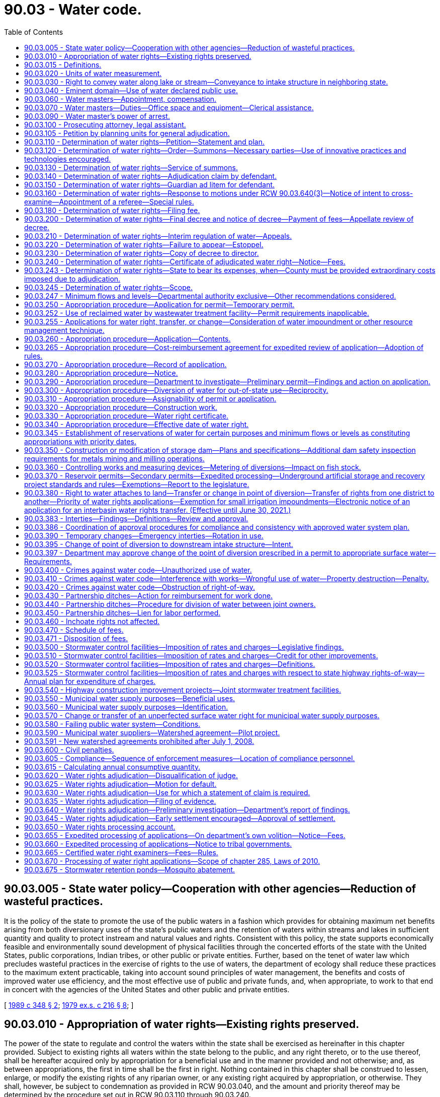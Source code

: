 = 90.03 - Water code.
:toc:

== 90.03.005 - State water policy—Cooperation with other agencies—Reduction of wasteful practices.
It is the policy of the state to promote the use of the public waters in a fashion which provides for obtaining maximum net benefits arising from both diversionary uses of the state's public waters and the retention of waters within streams and lakes in sufficient quantity and quality to protect instream and natural values and rights. Consistent with this policy, the state supports economically feasible and environmentally sound development of physical facilities through the concerted efforts of the state with the United States, public corporations, Indian tribes, or other public or private entities. Further, based on the tenet of water law which precludes wasteful practices in the exercise of rights to the use of waters, the department of ecology shall reduce these practices to the maximum extent practicable, taking into account sound principles of water management, the benefits and costs of improved water use efficiency, and the most effective use of public and private funds, and, when appropriate, to work to that end in concert with the agencies of the United States and other public and private entities.

[ http://leg.wa.gov/CodeReviser/documents/sessionlaw/1989c348.pdf?cite=1989%20c%20348%20§%202[1989 c 348 § 2]; http://leg.wa.gov/CodeReviser/documents/sessionlaw/1979ex1c216.pdf?cite=1979%20ex.s.%20c%20216%20§%208[1979 ex.s. c 216 § 8]; ]

== 90.03.010 - Appropriation of water rights—Existing rights preserved.
The power of the state to regulate and control the waters within the state shall be exercised as hereinafter in this chapter provided. Subject to existing rights all waters within the state belong to the public, and any right thereto, or to the use thereof, shall be hereafter acquired only by appropriation for a beneficial use and in the manner provided and not otherwise; and, as between appropriations, the first in time shall be the first in right. Nothing contained in this chapter shall be construed to lessen, enlarge, or modify the existing rights of any riparian owner, or any existing right acquired by appropriation, or otherwise. They shall, however, be subject to condemnation as provided in RCW 90.03.040, and the amount and priority thereof may be determined by the procedure set out in RCW 90.03.110 through 90.03.240.

[ http://leg.wa.gov/CodeReviser/documents/sessionlaw/1917c117.pdf?cite=1917%20c%20117%20§%201[1917 c 117 § 1]; RRS § 7351; http://leg.wa.gov/CodeReviser/documents/sessionlaw/1891c127.pdf?cite=1891%20p%20127%20§%201[1891 p 127 § 1]; ]

== 90.03.015 - Definitions.
The definitions in this section apply throughout this chapter unless the context clearly requires otherwise.

. "Department" means the department of ecology.

. "Director" means the director of ecology.

. "Municipal water supplier" means an entity that supplies water for municipal water supply purposes.

. "Municipal water supply purposes" means a beneficial use of water: (a) For residential purposes through fifteen or more residential service connections or for providing residential use of water for a nonresidential population that is, on average, at least twenty-five people for at least sixty days a year; (b) for governmental or governmental proprietary purposes by a city, town, public utility district, county, sewer district, or water district; or (c) indirectly for the purposes in (a) or (b) of this subsection through the delivery of treated or raw water to a public water system for such use. If water is beneficially used under a water right for the purposes listed in (a), (b), or (c) of this subsection, any other beneficial use of water under the right generally associated with the use of water within a municipality is also for "municipal water supply purposes," including, but not limited to, beneficial use for commercial, industrial, irrigation of parks and open spaces, institutional, landscaping, fire flow, water system maintenance and repair, or related purposes. If a governmental entity holds a water right that is for the purposes listed in (a), (b), or (c) of this subsection, its use of water or its delivery of water for any other beneficial use generally associated with the use of water within a municipality is also for "municipal water supply purposes," including, but not limited to, beneficial use for commercial, industrial, irrigation of parks and open spaces, institutional, landscaping, fire flow, water system maintenance and repair, or related purposes.

. "Person" means any firm, association, water users' association, corporation, irrigation district, or municipal corporation, as well as an individual.

[ http://lawfilesext.leg.wa.gov/biennium/2003-04/Pdf/Bills/Session%20Laws/House/1338-S2.SL.pdf?cite=2003%201st%20sp.s.%20c%205%20§%201[2003 1st sp.s. c 5 § 1]; http://leg.wa.gov/CodeReviser/documents/sessionlaw/1987c109.pdf?cite=1987%20c%20109%20§%2065[1987 c 109 § 65]; ]

== 90.03.020 - Units of water measurement.
The legally recognized units of water measurement shall be as follows: For flowing water—one cubic foot of water per second of time, and to be designated "secondfoot." For absolute volume or quantity of water—forty-three thousand five hundred sixty cubic feet of water, and to be designated "acrefoot."

[ http://leg.wa.gov/CodeReviser/documents/sessionlaw/1917c117.pdf?cite=1917%20c%20117%20§%202[1917 c 117 § 2]; RRS § 7352; http://leg.wa.gov/CodeReviser/documents/sessionlaw/1890c729.pdf?cite=1890%20p%20729%20§%201[1890 p 729 § 1]; ]

== 90.03.030 - Right to convey water along lake or stream—Conveyance to intake structure in neighboring state.
Any person may convey any water which he or she may have a right to use along any of the natural streams or lakes of this state, but not so as to raise the water thereof above ordinary highwater mark, without making just compensation to persons injured thereby; but due allowance shall be made for evaporation and seepage, the amount of such seepage to be determined by the department, upon the application of any person interested. Water conveyed under this section may be conveyed to an approved intake structure located in a neighboring state in order to accomplish an approved modification of the point of diversion in a permit to appropriate water for a beneficial use, if approval of the neighboring state is documented to the satisfaction of the department.

[ http://lawfilesext.leg.wa.gov/biennium/1999-00/Pdf/Bills/Session%20Laws/House/1642.SL.pdf?cite=1999%20c%20232%20§%203[1999 c 232 § 3]; http://leg.wa.gov/CodeReviser/documents/sessionlaw/1987c109.pdf?cite=1987%20c%20109%20§%2068[1987 c 109 § 68]; http://leg.wa.gov/CodeReviser/documents/sessionlaw/1917c117.pdf?cite=1917%20c%20117%20§%203[1917 c 117 § 3]; RRS § 7353; ]

== 90.03.040 - Eminent domain—Use of water declared public use.
The beneficial use of water is hereby declared to be a public use, and any person may exercise the right of eminent domain to acquire any property or rights now or hereafter existing when found necessary for the storage of water for, or the application of water to, any beneficial use, including the right to enlarge existing structures employed for the public purposes mentioned in this chapter and use the same in common with the former owner, and including the right and power to condemn an inferior use of water for a superior use. In condemnation proceedings the court shall determine what use will be for the greatest public benefit, and that use shall be deemed a superior one: PROVIDED, That no property right in water or the use of water shall be acquired hereunder by condemnation for irrigation purposes, which shall deprive any person of such quantity of water as may be reasonably necessary for the irrigation of his or her land then under irrigation to the full extent of the soil, by the most economical method of artificial irrigation applicable to such land according to the usual methods of artificial irrigation employed in the vicinity where such land is situated. In any case, the court shall determine what is the most economical method of irrigation. Such property or rights shall be acquired in the manner provided by law for the taking of private property for public use by private corporations.

[ http://lawfilesext.leg.wa.gov/biennium/2013-14/Pdf/Bills/Session%20Laws/Senate/5077-S.SL.pdf?cite=2013%20c%2023%20§%20592[2013 c 23 § 592]; http://leg.wa.gov/CodeReviser/documents/sessionlaw/1917c117.pdf?cite=1917%20c%20117%20§%204[1917 c 117 § 4]; RRS § 7354; ]

== 90.03.060 - Water masters—Appointment, compensation.
. Water masters shall be appointed by the department whenever it shall find the interests of the state or of the water users to require them. The districts for or in which the water masters serve shall be designated water master districts, which shall be fixed from time to time by the department, as required, and they shall be subject to revision as to boundaries or to complete abandonment as local conditions may indicate to be expedient, the spirit of this provision being that no district shall be created or continued where the need for the same does not exist. Water masters shall be supervised by the department, shall be compensated for services from funds of the department, and shall be technically qualified to the extent of understanding the elementary principals of hydraulics and irrigation, and of being able to make water measurements in streams and in open and closed conduits of all characters, by the usual methods employed for that purpose. Counties and municipal and public corporations of the state are authorized to contribute moneys to the department to be used as compensation to water masters in carrying out their duties. All such moneys received by the department shall be used exclusively for said purpose.

. A water master may be appointed by the department for a watershed management area for which a plan adopted by a planning unit and by the counties with territory in the watershed management area under RCW 90.82.130 contains a requirement or request that a water master be appointed, subject to availability of state or nonstate funding.

[ http://lawfilesext.leg.wa.gov/biennium/1999-00/Pdf/Bills/Session%20Laws/House/1826-S.SL.pdf?cite=1999%20c%20237%20§%201[1999 c 237 § 1]; http://leg.wa.gov/CodeReviser/documents/sessionlaw/1987c109.pdf?cite=1987%20c%20109%20§%2069[1987 c 109 § 69]; http://leg.wa.gov/CodeReviser/documents/sessionlaw/1967c80.pdf?cite=1967%20c%2080%20§%201[1967 c 80 § 1]; http://leg.wa.gov/CodeReviser/documents/sessionlaw/1947c123.pdf?cite=1947%20c%20123%20§%202[1947 c 123 § 2]; http://leg.wa.gov/CodeReviser/documents/sessionlaw/1917c117.pdf?cite=1917%20c%20117%20§%209[1917 c 117 § 9]; Rem. Supp. 1947 § 7359; ]

== 90.03.070 - Water masters—Duties—Office space and equipment—Clerical assistance.
It shall be the duty of the water master, acting under the direction of the department, to divide in whole or in part, the water supply of his or her district among the several water conduits and reservoirs using said supply, according to the right and priority of each, respectively. He or she shall divide, regulate, and control the use of water within his or her district by such regulation of headgates, conduits, and reservoirs as shall be necessary to prevent the use of water in excess of the amount to which the owner of the right is lawfully entitled. Whenever, in the pursuance of his or her duties, the water master regulates a headgate of a water conduit or the controlling works of a reservoir, he or she shall attach to such headgate or controlling works a written notice, properly dated and signed, stating that such headgate or controlling works has been properly regulated and is wholly under his or her control and such notice shall be a legal notice to all parties. In addition to dividing the available waters and supervising the stream patroller in his or her district, he or she shall enforce such rules and regulations as the department shall from time to time prescribe.

The county or counties in which water master districts are created shall deputize the water masters appointed hereunder, and may without charge provide to each water master suitable office space, supplies, equipment, and clerical assistance as are necessary to the water master in the performance of his or her duties.

[ http://lawfilesext.leg.wa.gov/biennium/2013-14/Pdf/Bills/Session%20Laws/Senate/5077-S.SL.pdf?cite=2013%20c%2023%20§%20593[2013 c 23 § 593]; http://leg.wa.gov/CodeReviser/documents/sessionlaw/1987c109.pdf?cite=1987%20c%20109%20§%2070[1987 c 109 § 70]; http://leg.wa.gov/CodeReviser/documents/sessionlaw/1967c80.pdf?cite=1967%20c%2080%20§%202[1967 c 80 § 2]; http://leg.wa.gov/CodeReviser/documents/sessionlaw/1917c117.pdf?cite=1917%20c%20117%20§%2010[1917 c 117 § 10]; RRS § 7360; ]

== 90.03.090 - Water master's power of arrest.
The water master shall have the power, within his or her district, to arrest any person in the act of violating any of the provisions of this chapter and to deliver such person promptly into the custody of the sheriff or other competent officer within the county and immediately upon such delivery the water master making the arrest shall, in writing and upon oath, make complaint before the proper district judge against the person so arrested.

[ http://leg.wa.gov/CodeReviser/documents/sessionlaw/1987c202.pdf?cite=1987%20c%20202%20§%20250[1987 c 202 § 250]; http://leg.wa.gov/CodeReviser/documents/sessionlaw/1917c117.pdf?cite=1917%20c%20117%20§%2012[1917 c 117 § 12]; RRS § 7362; ]

== 90.03.100 - Prosecuting attorney, legal assistant.
It shall be the duty of the prosecuting attorney of any county to appear for or on behalf of the department or any water master, upon request of any such officer in any case which may arise in the performance of the official duties of any such officer within the jurisdiction of said prosecuting attorney.

[ http://leg.wa.gov/CodeReviser/documents/sessionlaw/1987c109.pdf?cite=1987%20c%20109%20§%2071[1987 c 109 § 71]; http://leg.wa.gov/CodeReviser/documents/sessionlaw/1917c117.pdf?cite=1917%20c%20117%20§%2013[1917 c 117 § 13]; RRS § 7363; ]

== 90.03.105 - Petition by planning units for general adjudication.
The legislature finds that the lack of certainty regarding water rights within a water resource basin may impede management and planning for water resources. The legislature further finds that planning units conducting water resource planning under chapter 90.82 RCW may find that the certainty provided by a general adjudication of water rights under this chapter is required for water planning or water management in a water resource inventory area or in a portion of the area. Therefore, such planning units may petition the department to conduct such a general adjudication and the department shall give high priority to such a request in initiating any such general adjudications under this chapter.

[ http://lawfilesext.leg.wa.gov/biennium/1997-98/Pdf/Bills/Session%20Laws/House/2054-S2.SL.pdf?cite=1997%20c%20442%20§%20301[1997 c 442 § 301]; ]

== 90.03.110 - Determination of water rights—Petition—Statement and plan.
. Upon the filing of a petition with the department by a planning unit or by one or more persons claiming the right to any waters within the state or when, after investigation, in the judgment of the department, the public interest will be served by a determination of the rights thereto, the department shall prepare a statement of the facts, together with a plan or map of the locality under investigation, and file such statement and plan or map in the superior court of the county in which said water is situated, or, in case such water flows or is situated in more than one county, in the county which the department shall determine to be the most convenient to the parties interested therein. Such a statement shall:

.. Either (i) identify each person or entity owning real property situated within the area to be adjudicated but outside the boundaries of a city, town, or special purpose district that provides water to property within its service area; (ii) identify all known persons claiming a right to the water sought to be determined; or (iii) identify both; and

.. Include a brief statement of the facts in relation to such water, and the necessity for a determination of the rights thereto.

. Prior to filing an adjudication under this chapter, the department shall:

.. Consult with the administrative office of the courts to determine whether sufficient judicial resources are available to commence and to prosecute the adjudication in a timely manner; and

.. Report to the appropriate committees of the legislature on the estimated budget needs for the court and the department to conduct the adjudication.

[ http://lawfilesext.leg.wa.gov/biennium/2009-10/Pdf/Bills/Session%20Laws/House/1571-S.SL.pdf?cite=2009%20c%20332%20§%201[2009 c 332 § 1]; http://leg.wa.gov/CodeReviser/documents/sessionlaw/1987c109.pdf?cite=1987%20c%20109%20§%2072[1987 c 109 § 72]; http://leg.wa.gov/CodeReviser/documents/sessionlaw/1917c117.pdf?cite=1917%20c%20117%20§%2014[1917 c 117 § 14]; RRS § 7364; ]

== 90.03.120 - Determination of water rights—Order—Summons—Necessary parties—Use of innovative practices and technologies encouraged.
. Upon the filing of the statement and map as provided in RCW 90.03.110 the judge of such superior court shall make an order directing summons to be issued, and fixing the return day thereof, which shall be not less than one hundred nor more than one hundred thirty days, after the making of such order: PROVIDED, That for good cause, the court, at the request of the department, may modify said time period.

. A summons issued under this section shall be issued out of said superior court, signed and attested by the clerk thereof, in the name of the state of Washington, as plaintiff, against all known persons identified by the department under RCW 90.03.110. The summons shall contain a brief statement of the objects and purpose of the proceedings and shall require the defendants to appear on the return day thereof, and make and file an adjudication claim to, or interest in, the water involved and a statement that unless they appear at the time and place fixed and assert such right, judgment will be entered determining their rights according to the evidence: PROVIDED, HOWEVER, That any persons claiming the right to water by virtue of a contract with a claimant to the right to divert the same, shall not be necessary parties to the proceeding.

. To the extent consistent with court rules and subject to the availability of funds provided either by direct appropriation or funded through the administrative office of the courts for this specific adjudicative proceeding, the court is encouraged to conduct the water rights adjudication employing innovative practices and technologies appropriate to large scale and complex cases, such as: (a) Electronic filing of documents, including notice and claims; (b) appearance via teleconferencing; (c) prefiling of testimony; and (d) other practices and technologies consistent with court rules and emerging technologies.

[ http://lawfilesext.leg.wa.gov/biennium/2009-10/Pdf/Bills/Session%20Laws/House/1571-S.SL.pdf?cite=2009%20c%20332%20§%202[2009 c 332 § 2]; http://leg.wa.gov/CodeReviser/documents/sessionlaw/1987c109.pdf?cite=1987%20c%20109%20§%2073[1987 c 109 § 73]; http://leg.wa.gov/CodeReviser/documents/sessionlaw/1977ex1c357.pdf?cite=1977%20ex.s.%20c%20357%20§%201[1977 ex.s. c 357 § 1]; http://leg.wa.gov/CodeReviser/documents/sessionlaw/1917c117.pdf?cite=1917%20c%20117%20§%2015[1917 c 117 § 15]; RRS § 7365; ]

== 90.03.130 - Determination of water rights—Service of summons.
Service of said summons shall be made in the same manner and with the same force and effect as service of summons in civil actions commenced in the superior courts of the state: PROVIDED, That as an alternative to personal service, service may be made by certified mail, with return receipt signed and dated by defendant, a spouse of a defendant, or another person authorized to accept service. If the defendants, or either of them, cannot be found within the state of Washington, of which the return of the sheriff of the county in which the proceeding is pending or the failure to sign a receipt for certified mail shall be prima facie evidence, upon the filing of an affidavit by the department, or its attorney, in conformity with the statute relative to the service of summons by publication in civil actions, such service may be made by publication in a newspaper of general circulation in the county in which such proceeding is pending, and also publication of said summons in a newspaper of general circulation in each county in which any portion of the water is situated, once a week for six consecutive weeks (six publications). The summons by publication shall state that adjudication claims must be filed within sixty days after the last publication or before the return date, whichever is later. In cases where personal service or service by certified mail is had, summons must be served at least sixty days before the return day thereof. For summons by certified mail, completion of service occurs upon the date of receipt by the defendant.

Personal service of summons may be made by department of ecology employees for actions pertaining to water rights.

[ http://lawfilesext.leg.wa.gov/biennium/2009-10/Pdf/Bills/Session%20Laws/House/1571-S.SL.pdf?cite=2009%20c%20332%20§%206[2009 c 332 § 6]; http://leg.wa.gov/CodeReviser/documents/sessionlaw/1987c109.pdf?cite=1987%20c%20109%20§%2074[1987 c 109 § 74]; http://leg.wa.gov/CodeReviser/documents/sessionlaw/1979ex1c216.pdf?cite=1979%20ex.s.%20c%20216%20§%202[1979 ex.s. c 216 § 2]; http://leg.wa.gov/CodeReviser/documents/sessionlaw/1977ex1c357.pdf?cite=1977%20ex.s.%20c%20357%20§%202[1977 ex.s. c 357 § 2]; http://leg.wa.gov/CodeReviser/documents/sessionlaw/1929c122.pdf?cite=1929%20c%20122%20§%201[1929 c 122 § 1]; http://leg.wa.gov/CodeReviser/documents/sessionlaw/1917c117.pdf?cite=1917%20c%20117%20§%2016[1917 c 117 § 16]; RRS § 7366; ]

== 90.03.140 - Determination of water rights—Adjudication claim by defendant.
. On or before the date specified in the summons, each defendant shall file with the clerk of the superior court an adjudication claim on a form and in a manner provided by the department, and mail or electronically mail a copy to the department. The department shall provide information that will assist claimants of small uses of water in completing their adjudication claims. The adjudication claim must contain substantially the following, except that when the legal basis for the claimed right is a federally reserved right, the information must be filed only as applicable:

.. The name, mailing address, and telephone contact number of each defendant on the claim, and email address, if available;

.. The purpose or purposes of use of the water and the annual and instantaneous quantities of water put to beneficial use;

.. For each use, the date the first steps were taken under the law to put the water to beneficial use;

.. The date of beginning and completion of the construction of wells, ditches, or other works to put the water to use;

.. The maximum amount of land ever under irrigation and the maximum annual and instantaneous quantities of water ever used thereon prior to the date of the statement and if for power, or other purposes, the maximum annual and instantaneous quantities of water ever used prior to the date of the adjudication claim;

.. The dates between which water is used annually;

.. If located outside the boundaries of a city, town, or special purpose district that provides water to property within its service area, the legal description and county tax parcel number of the land upon which the water as presently claimed has been, or may be, put to beneficial use;

.. The legal description and county tax parcel number of the subdivision of land on which the point of diversion or withdrawal is located as well as land survey and geographic positioning coordinates of the same if available;

.. Whether a right to surface or groundwater, or both, is claimed and the source of the surface water and the location and depth of all wells;

.. The legal basis for the claimed right;

.. Whether a statement of claim relating to the water right was filed under chapter 90.14 RCW or whether a declaration relating to the water right was filed under chapter 90.44 RCW and, if so, the claim or declaration number, and whether the right is documented by a permit or certificate and, if so, the permit number or certificate number. When the source is a well, the well log number must be provided, when available;

.. The amount of land and the annual and instantaneous quantities of water used thereon, or used for power or other purposes, that the defendant claims as a present right.

. The adjudication claim shall be verified on oath by the defendant. The department shall furnish the form for the adjudication claim. A claimant may file an adjudication claim electronically if authorized under state and local court rules. The department may assist claimants in their effort by making the department's pertinent records and information accessible electronically or by other means and through conferring with claimants.

[ http://lawfilesext.leg.wa.gov/biennium/2009-10/Pdf/Bills/Session%20Laws/House/1571-S.SL.pdf?cite=2009%20c%20332%20§%207[2009 c 332 § 7]; http://leg.wa.gov/CodeReviser/documents/sessionlaw/1987c109.pdf?cite=1987%20c%20109%20§%2075[1987 c 109 § 75]; http://leg.wa.gov/CodeReviser/documents/sessionlaw/1929c122.pdf?cite=1929%20c%20122%20§%202[1929 c 122 § 2]; http://leg.wa.gov/CodeReviser/documents/sessionlaw/1917c117.pdf?cite=1917%20c%20117%20§%2017[1917 c 117 § 17]; RRS § 7367; ]

== 90.03.150 - Determination of water rights—Guardian ad litem for defendant.
Whenever any defendant in any proceeding instituted under this chapter is an infant, or an alleged incompetent or disabled person for whom the court has not yet appointed either a guardian or a limited guardian, the court shall appoint a guardian ad litem for such minor or alleged incompetent or disabled defendant.

[ http://leg.wa.gov/CodeReviser/documents/sessionlaw/1977ex1c80.pdf?cite=1977%20ex.s.%20c%2080%20§%2075[1977 ex.s. c 80 § 75]; http://leg.wa.gov/CodeReviser/documents/sessionlaw/1917c117.pdf?cite=1917%20c%20117%20§%2018[1917 c 117 § 18]; RRS § 7368; ]

== 90.03.160 - Determination of water rights—Response to motions under RCW  90.03.640(3)—Notice of intent to cross-examine—Appointment of a referee—Special rules.
. Upon filing of the department's motion or motions under RCW 90.03.640(3), any party with a claim filed under RCW 90.03.140 for the appropriation of water or waters of the subject adjudication may file and serve a response to the department's motion or motions within the time set by the court for such a response. Objections must include specific information in regard to the particular disposition against which the objection is being made. Objections must also state the underlying basis of the objection being made, including general information about the forms of evidence that support the objection. Any party may file testimony with the court and serve it on other parties. If a party intends to cross-examine a claimant or witness based on another party's prefiled testimony, the party intending to cross-examine shall file a notice of intent to cross-examine no later than fifteen days in advance of the hearing. If no notice of intent to cross-examine based on the prefiled testimony is given, then the claimant or witness is not required to appear at the hearing. Any party may present evidence in support of or in response to an objection.

. The superior court may appoint a referee or other judicial officer to assist the court.

. The superior court may adopt special rules of procedure for an adjudication of water rights under this chapter, including simplified procedures for claimants of small uses of water. The rules of procedure for a superior court apply to an adjudication of water rights under this chapter unless superseded by special rules of the court under this subsection. The superior court is encouraged to consider entering, after notice and hearing and as the court determines appropriate, pretrial orders from an adjudication commenced on October 12, 1977.

[ http://lawfilesext.leg.wa.gov/biennium/2009-10/Pdf/Bills/Session%20Laws/House/1571-S.SL.pdf?cite=2009%20c%20332%20§%2010[2009 c 332 § 10]; http://leg.wa.gov/CodeReviser/documents/sessionlaw/1989c80.pdf?cite=1989%20c%2080%20§%201[1989 c 80 § 1]; http://leg.wa.gov/CodeReviser/documents/sessionlaw/1987c109.pdf?cite=1987%20c%20109%20§%2076[1987 c 109 § 76]; http://leg.wa.gov/CodeReviser/documents/sessionlaw/1917c117.pdf?cite=1917%20c%20117%20§%2019[1917 c 117 § 19]; RRS § 7369; ]

== 90.03.180 - Determination of water rights—Filing fee.
At the time of filing the adjudication claim as provided in RCW 90.03.140, each defendant, except the United States or an Indian tribe under 43 U.S.C. Sec. 666, shall pay to the clerk of the superior court a fee as set under RCW 36.18.016.

[ http://lawfilesext.leg.wa.gov/biennium/2009-10/Pdf/Bills/Session%20Laws/House/1571-S.SL.pdf?cite=2009%20c%20332%20§%2012[2009 c 332 § 12]; http://lawfilesext.leg.wa.gov/biennium/1995-96/Pdf/Bills/Session%20Laws/House/1692-S.SL.pdf?cite=1995%20c%20292%20§%2021[1995 c 292 § 21]; http://leg.wa.gov/CodeReviser/documents/sessionlaw/1982c15.pdf?cite=1982%20c%2015%20§%202[1982 c 15 § 2]; http://leg.wa.gov/CodeReviser/documents/sessionlaw/1979ex1c216.pdf?cite=1979%20ex.s.%20c%20216%20§%203[1979 ex.s. c 216 § 3]; http://leg.wa.gov/CodeReviser/documents/sessionlaw/1929c122.pdf?cite=1929%20c%20122%20§%203[1929 c 122 § 3]; http://leg.wa.gov/CodeReviser/documents/sessionlaw/1919c71.pdf?cite=1919%20c%2071%20§%202[1919 c 71 § 2]; http://leg.wa.gov/CodeReviser/documents/sessionlaw/1917c117.pdf?cite=1917%20c%20117%20§%2021[1917 c 117 § 21]; RRS § 7371; ]

== 90.03.200 - Determination of water rights—Final decree and notice of decree—Payment of fees—Appellate review of decree.
Upon the court's determination of all issues, the court shall issue a final decree and provide notice of the decree to all parties. The final decree must order each party whose rights have been confirmed, except the United States or an Indian tribe under 43 U.S.C. Sec. 666, to pay the department the fees required by RCW 90.03.470(10) and any other applicable fee schedule within ninety days after the department sends notice to the party under RCW 90.03.240. Appellate review of the decree shall be in the same manner as in other cases in equity, except that review must be sought within sixty days from the entry thereof.

[ http://lawfilesext.leg.wa.gov/biennium/2009-10/Pdf/Bills/Session%20Laws/House/1571-S.SL.pdf?cite=2009%20c%20332%20§%2013[2009 c 332 § 13]; http://leg.wa.gov/CodeReviser/documents/sessionlaw/1988c202.pdf?cite=1988%20c%20202%20§%2091[1988 c 202 § 91]; http://leg.wa.gov/CodeReviser/documents/sessionlaw/1987c109.pdf?cite=1987%20c%20109%20§%2079[1987 c 109 § 79]; http://leg.wa.gov/CodeReviser/documents/sessionlaw/1971c81.pdf?cite=1971%20c%2081%20§%20176[1971 c 81 § 176]; http://leg.wa.gov/CodeReviser/documents/sessionlaw/1917c117.pdf?cite=1917%20c%20117%20§%2023[1917 c 117 § 23]; RRS § 7373; ]

== 90.03.210 - Determination of water rights—Interim regulation of water—Appeals.
. During the pendency of such adjudication proceedings prior to judgment or upon review by an appellate court, the stream or other water involved shall be regulated or partially regulated according to the schedule of rights specified in the department's report upon an order of the court authorizing such regulation: PROVIDED, Any interested party may file a bond and obtain an order staying the regulation of said stream as to him or her, in which case the court shall make such order regarding the regulation of the stream or other water as he or she may deem just. The bond shall be filed within five days following the service of notice of appeal in an amount to be fixed by the court and with sureties satisfactory to the court, conditioned to perform the judgment of the court.

. Any appeal of a decision of the department on an application to change or transfer a water right subject to an adjudication that is being litigated actively shall be conducted as follows:

.. The appeal shall be filed with the court conducting the adjudication and served under RCW 34.05.542(3). The content of the notice of appeal shall conform to RCW 34.05.546. Standing to appeal shall be based on the requirements of RCW 34.05.530 and is not limited to parties to the adjudication.

.. If the appeal includes a challenge to the portion of the department's decision that pertains to tentative determinations of the validity and extent of the water right, review of those tentative determinations shall be conducted by the court consistent with the provisions of RCW 34.05.510 through 34.05.598, except that the review shall be de novo.

.. If the appeal includes a challenge to any portion of the department's decision other than the tentative determinations of the validity and extent of the right, the court must certify to the pollution control hearings board for review and decision those portions of the department's decision. Review by the pollution control hearings board shall be conducted consistent with chapter 43.21B RCW and the board's implementing regulations, except that the requirements for filing, service, and content of the notice of appeal shall be governed by (a) of this subsection. Any party to an appeal may move the court to certify portions of the appeal to the pollution control hearings board, but the appellant must file a motion for certification no later than ninety days after the appeal is filed under this section.

.. Appeals shall be scheduled to afford all parties full opportunity to participate before the superior court and the pollution control hearings board.

.. Any person wishing to appeal the decision of the board made under (c) of this subsection shall seek review of the decision in accordance with chapter 34.05 RCW, except that the petition for review must be filed with the superior court conducting the adjudication.

. Nothing in this section shall be construed to affect or modify any treaty or other federal rights of an Indian tribe, or the rights of any federal agency or other person or entity arising under federal law. Nothing in this section is intended or shall be construed as affecting or modifying any existing right of a federally recognized Indian tribe to protect from impairment its federally reserved water rights in federal court.

[ http://lawfilesext.leg.wa.gov/biennium/2013-14/Pdf/Bills/Session%20Laws/Senate/5077-S.SL.pdf?cite=2013%20c%2023%20§%20594[2013 c 23 § 594]; http://lawfilesext.leg.wa.gov/biennium/2009-10/Pdf/Bills/Session%20Laws/House/1571-S.SL.pdf?cite=2009%20c%20332%20§%2014[2009 c 332 § 14]; http://lawfilesext.leg.wa.gov/biennium/2001-02/Pdf/Bills/Session%20Laws/House/1350.SL.pdf?cite=2001%20c%20220%20§%205[2001 c 220 § 5]; http://leg.wa.gov/CodeReviser/documents/sessionlaw/1988c202.pdf?cite=1988%20c%20202%20§%2092[1988 c 202 § 92]; http://leg.wa.gov/CodeReviser/documents/sessionlaw/1987c109.pdf?cite=1987%20c%20109%20§%2080[1987 c 109 § 80]; http://leg.wa.gov/CodeReviser/documents/sessionlaw/1921c103.pdf?cite=1921%20c%20103%20§%201[1921 c 103 § 1]; RRS § 7374; ]

== 90.03.220 - Determination of water rights—Failure to appear—Estoppel.
Whenever proceedings shall be instituted for the determination of the rights to the use of water, any defendant who shall fail to appear in such proceedings, after legal service, and submit proof of his or her claim, shall be estopped from subsequently asserting any right to the use of such water embraced in such proceeding, except as determined by such decree.

[ http://lawfilesext.leg.wa.gov/biennium/2013-14/Pdf/Bills/Session%20Laws/Senate/5077-S.SL.pdf?cite=2013%20c%2023%20§%20595[2013 c 23 § 595]; http://leg.wa.gov/CodeReviser/documents/sessionlaw/1917c117.pdf?cite=1917%20c%20117%20§%2024[1917 c 117 § 24]; RRS § 7375; ]

== 90.03.230 - Determination of water rights—Copy of decree to director.
The clerk of the superior court, immediately upon the entry of any decree by the superior court, shall transmit a certified copy thereof to the director, who shall immediately enter the same upon the records of the department.

[ http://leg.wa.gov/CodeReviser/documents/sessionlaw/1987c109.pdf?cite=1987%20c%20109%20§%2081[1987 c 109 § 81]; http://leg.wa.gov/CodeReviser/documents/sessionlaw/1917c117.pdf?cite=1917%20c%20117%20§%2025[1917 c 117 § 25]; RRS § 7376; ]

== 90.03.240 - Determination of water rights—Certificate of adjudicated water right—Notice—Fees.
Upon the court's final determination of the rights to water, the department shall issue to each person entitled to a water right by such a determination, a certificate of adjudicated water right, setting forth the name and mailing address of record with the court of such person; the priority and purpose of the right; the period during which said right may be exercised, the point of diversion or withdrawal, and the place of use; the land to which said water right is appurtenant; the maximum annual and instantaneous quantities of water allowed; and specific provisions or limitations or both under which the water right has been confirmed.

The department shall provide notice to the water right holder that the certificate has been prepared for issuance and that fees for the issuance of the certificate are due in accordance with RCW 90.03.470 and any other applicable fee schedule. If the water right holder fails to submit the required fees within one year from the date the notice was issued by the department, the department may move the court for sanctions for violation of the court's order in the final decree requiring payment.

[ http://lawfilesext.leg.wa.gov/biennium/2009-10/Pdf/Bills/Session%20Laws/House/1571-S.SL.pdf?cite=2009%20c%20332%20§%2015[2009 c 332 § 15]; http://leg.wa.gov/CodeReviser/documents/sessionlaw/1987c109.pdf?cite=1987%20c%20109%20§%2082[1987 c 109 § 82]; http://leg.wa.gov/CodeReviser/documents/sessionlaw/1917c117.pdf?cite=1917%20c%20117%20§%2026[1917 c 117 § 26]; RRS § 7377; ]

== 90.03.243 - Determination of water rights—State to bear its expenses, when—County must be provided extraordinary costs imposed due to adjudication.
The expenses incurred by the state in a proceeding to determine rights to water initiated under RCW 90.03.110 or 90.44.220 or upon appeal of such a determination shall be borne by the state. Subject to the availability of state funding provided either by direct appropriation or funded through the administrative office of the courts for this specific purpose, the county in which an adjudication or a suit to administer an adjudication is being held must be provided the extraordinary costs imposed on the superior court of that county due to the adjudication.

[ http://lawfilesext.leg.wa.gov/biennium/2009-10/Pdf/Bills/Session%20Laws/House/1571-S.SL.pdf?cite=2009%20c%20332%20§%2016[2009 c 332 § 16]; http://leg.wa.gov/CodeReviser/documents/sessionlaw/1982c15.pdf?cite=1982%20c%2015%20§%201[1982 c 15 § 1]; ]

== 90.03.245 - Determination of water rights—Scope.
Rights subject to determination proceedings conducted under RCW 90.03.110 through 90.03.240 and 90.44.220 include all rights to the use of water, including all diversionary and instream water rights, and include rights to the use of water claimed by the United States.

Nothing in this section may be construed as establishing or creating any new rights to the use of water. This section relates exclusively to the confirmation of water rights established or created under other provisions of state law or under federal laws.

[ http://leg.wa.gov/CodeReviser/documents/sessionlaw/1979ex1c216.pdf?cite=1979%20ex.s.%20c%20216%20§%201[1979 ex.s. c 216 § 1]; ]

== 90.03.247 - Minimum flows and levels—Departmental authority exclusive—Other recommendations considered.
. Whenever an application for a permit to make beneficial use of public waters is approved relating to a stream or other water body for which minimum flows or levels have been adopted and are in effect at the time of approval, the permit shall be conditioned to: (a) Protect the levels or flows; or (b) require water resource mitigation of impacts to instream flows and closed surface water bodies for water resource mitigation pilot projects authorized under RCW 90.94.090.

. No agency may establish minimum flows and levels or similar water flow or level restrictions for any stream or lake of the state other than the department of ecology whose authority to establish is exclusive, as provided in chapter 90.03 RCW and RCW 90.22.010 and 90.54.040. The provisions of other statutes, including but not limited to chapter 43.21C RCW, may not be interpreted in a manner that is inconsistent with this section. In establishing such minimum flows, levels, or similar restrictions, the department shall, during all stages of development by the department of ecology of minimum flow proposals, consult with, and carefully consider the recommendations of, the department of fish and wildlife, the department of commerce, the department of agriculture, and representatives of the affected Indian tribes. Nothing herein shall preclude the department of fish and wildlife, the department of commerce, or the department of agriculture from presenting its views on minimum flow needs at any public hearing or to any person or agency, and the department of fish and wildlife, the department of commerce, and the department of agriculture are each empowered to participate in proceedings of the federal energy regulatory commission and other agencies to present its views on minimum flow needs.

[ http://lawfilesext.leg.wa.gov/biennium/2017-18/Pdf/Bills/Session%20Laws/Senate/6091-S.SL.pdf?cite=2018%20c%201%20§%20302[2018 c 1 § 302]; http://lawfilesext.leg.wa.gov/biennium/2003-04/Pdf/Bills/Session%20Laws/Senate/5172.SL.pdf?cite=2003%20c%2039%20§%2048[2003 c 39 § 48]; http://lawfilesext.leg.wa.gov/biennium/1995-96/Pdf/Bills/Session%20Laws/House/2009-S4.SL.pdf?cite=1996%20c%20186%20§%20523[1996 c 186 § 523]; http://lawfilesext.leg.wa.gov/biennium/1993-94/Pdf/Bills/Session%20Laws/House/2590.SL.pdf?cite=1994%20c%20264%20§%2082[1994 c 264 § 82]; http://leg.wa.gov/CodeReviser/documents/sessionlaw/1987c506.pdf?cite=1987%20c%20506%20§%2095[1987 c 506 § 95]; http://leg.wa.gov/CodeReviser/documents/sessionlaw/1987c505.pdf?cite=1987%20c%20505%20§%2081[1987 c 505 § 81]; http://leg.wa.gov/CodeReviser/documents/sessionlaw/1980c87.pdf?cite=1980%20c%2087%20§%2046[1980 c 87 § 46]; http://leg.wa.gov/CodeReviser/documents/sessionlaw/1979ex1c166.pdf?cite=1979%20ex.s.%20c%20166%20§%201[1979 ex.s. c 166 § 1]; ]

== 90.03.250 - Appropriation procedure—Application for permit—Temporary permit.
Any person, municipal corporation, firm, irrigation district, association, corporation or water users' association hereafter desiring to appropriate water for a beneficial use shall make an application to the department for a permit to make such appropriation, and shall not use or divert such waters until he or she has received a permit from the department as in this chapter provided. The construction of any ditch, canal or works, or performing any work in connection with said construction or appropriation, or the use of any waters, shall not be an appropriation of such water nor an act for the purpose of appropriating water unless a permit to make said appropriation has first been granted by the department: PROVIDED, That a temporary permit may be granted upon a proper showing made to the department to be valid only during the pendency of such application for a permit unless sooner revoked by the department: PROVIDED, FURTHER, That nothing in this chapter contained shall be deemed to affect RCW 90.40.010 through 90.40.080 except that the notice and certificate therein provided for in RCW 90.40.030 shall be addressed to the department, and the department shall exercise the powers and perform the duties prescribed by RCW 90.40.030.

[ http://lawfilesext.leg.wa.gov/biennium/2013-14/Pdf/Bills/Session%20Laws/Senate/5077-S.SL.pdf?cite=2013%20c%2023%20§%20596[2013 c 23 § 596]; http://leg.wa.gov/CodeReviser/documents/sessionlaw/1987c109.pdf?cite=1987%20c%20109%20§%2083[1987 c 109 § 83]; http://leg.wa.gov/CodeReviser/documents/sessionlaw/1917c117.pdf?cite=1917%20c%20117%20§%2027[1917 c 117 § 27]; RRS § 7378; ]

== 90.03.252 - Use of reclaimed water by wastewater treatment facility—Permit requirements inapplicable.
The permit requirements of RCW 90.03.250 do not apply to the use of reclaimed water by the owner of a wastewater treatment facility under the provisions of RCW 90.46.120 and do not apply to the use of agricultural industrial process water as provided under RCW 90.46.150.

[ http://lawfilesext.leg.wa.gov/biennium/2001-02/Pdf/Bills/Session%20Laws/Senate/5925-S.SL.pdf?cite=2001%20c%2069%20§%206[2001 c 69 § 6]; http://lawfilesext.leg.wa.gov/biennium/1997-98/Pdf/Bills/Session%20Laws/Senate/5725-S.SL.pdf?cite=1997%20c%20444%20§%202[1997 c 444 § 2]; ]

== 90.03.255 - Applications for water right, transfer, or change—Consideration of water impoundment or other resource management technique.
The department shall, when evaluating an application for a water right, transfer, or change filed pursuant to RCW 90.03.250 or 90.03.380 that includes provision for any water impoundment or other resource management technique, take into consideration the benefits and costs, including environmental effects, of any water impoundment or other resource management technique that is included as a component of the application. The department's consideration shall extend to any increased water supply that results from the impoundment or other resource management technique, including but not limited to any recharge of groundwater that may occur, as a means of making water available or otherwise offsetting the impact of the diversion of surface water proposed in the application for the water right, transfer, or change. Provision for an impoundment or other resource management technique in an application shall be made solely at the discretion of the applicant and shall not otherwise be made by the department as a condition for approving an application that does not include such provision.

This section does not lessen, enlarge, or modify the rights of any riparian owner, or any existing water right acquired by appropriation or otherwise.

[ http://lawfilesext.leg.wa.gov/biennium/1997-98/Pdf/Bills/Session%20Laws/Senate/5276-S.SL.pdf?cite=1997%20c%20360%20§%202[1997 c 360 § 2]; http://lawfilesext.leg.wa.gov/biennium/1995-96/Pdf/Bills/Session%20Laws/Senate/6197-S.SL.pdf?cite=1996%20c%20306%20§%201[1996 c 306 § 1]; ]

== 90.03.260 - Appropriation procedure—Application—Contents.
. Each application for permit to appropriate water shall set forth the name and post office address of the applicant, the source of water supply, the nature and amount of the proposed use, the time during which water will be required each year, the location and description of the proposed ditch, canal, or other work, the time within which the completion of the construction and the time for the complete application of the water to the proposed use.

. If for agricultural purposes, the application shall give the legal subdivision of the land and the acreage to be irrigated, as near as may be, and the amount of water expressed in acre feet to be supplied per season. If for power purposes, it shall give the nature of the works by means of which the power is to be developed, the head and amount of water to be utilized, and the uses to which the power is to be applied.

. If for construction of a reservoir, the application shall give the height of the dam, the capacity of the reservoir, and the uses to be made of the impounded waters.

. If for community or multiple domestic water supply, the application shall give the projected number of service connections sought to be served. However, for a municipal water supplier that has an approved water system plan under chapter 43.20 RCW or an approval from the department of health to serve a specified number of service connections, the service connection figure in the application or any subsequent water right document is not an attribute limiting exercise of the water right as long as the number of service connections to be served under the right is consistent with the approved water system plan or specified number.

. If for municipal water supply, the application shall give the present population to be served, and, as near as may be estimated, the future requirement of the municipality. However, for a municipal water supplier that has an approved water system plan under chapter 43.20 RCW or an approval from the department of health to serve a specified number of service connections, the population figures in the application or any subsequent water right document are not an attribute limiting exercise of the water right as long as the population to be provided water under the right is consistent with the approved water system plan or specified number.

. If for mining purposes, the application shall give the nature of the mines to be served and the method of supplying and utilizing the water; also their location by legal subdivisions.

. All applications shall be accompanied by such maps and drawings, in duplicate, and such other data, as may be required by the department, and such accompanying data shall be considered as a part of the application.

[ http://lawfilesext.leg.wa.gov/biennium/2003-04/Pdf/Bills/Session%20Laws/House/1338-S2.SL.pdf?cite=2003%201st%20sp.s.%20c%205%20§%204[2003 1st sp.s. c 5 § 4]; http://leg.wa.gov/CodeReviser/documents/sessionlaw/1987c109.pdf?cite=1987%20c%20109%20§%2084[1987 c 109 § 84]; http://leg.wa.gov/CodeReviser/documents/sessionlaw/1917c117.pdf?cite=1917%20c%20117%20§%2028[1917 c 117 § 28]; RRS § 7379; ]

== 90.03.265 - Appropriation procedure—Cost-reimbursement agreement for expedited review of application—Adoption of rules.
. [Empty]
.. Any applicant for a new withdrawal or a change, transfer, or amendment of a water right pending before the department may initiate a cost-reimbursement agreement with the department to provide expedited review of the application. A cost-reimbursement agreement may be initiated under this section if the applicant agrees to pay for, or as part of a cooperative effort agrees to pay for, the cost of processing his or her application and all other applications from the same source of supply which must be acted upon before the applicant's request because they were filed prior to the date of when the applicant filed.

.. The requirement to pay for the cost of other applications under (a) of this subsection does not apply to an application for a new appropriation that would not diminish the water available to earlier pending applicants for new appropriations from the same source of supply.

.. The requirement to pay for the cost of processing other applications under (a) of this subsection does not apply to an application for a change, transfer, or other amendment that would not diminish the water available to earlier pending applicants for changes or transfers from the same source of supply.

.. In determining whether an application would not diminish the water available to earlier pending applicants, the department shall consider any water impoundment or other water resource management mitigation technique proposed by the applicant under RCW 90.03.255 or 90.44.055.

.. The department may enter into cost-reimbursement agreements provided resources are available and shall use the process established under RCW 43.21A.690 for entering into cost-reimbursement agreements. The department's share of work related to a cost-reimbursement application, such as final certificate approval, must be prioritized within the framework of other water right processing needs and as determined by agency rule.

.. Each individual applicant is responsible for his or her own appeal costs that may result from a water right decision made by the department under this section. In the event that the department's approval of an application under this section is appealed under chapter 43.21B RCW by a third party, the applicant for the water right in question must reimburse the department for the cost of defending the decision before the pollution control hearings board unless otherwise agreed to by the applicant and the department. If an applicant appeals either an approval or a denial made by the department under this section, the applicant is responsible only for its own appeal costs.

. In pursuing a cost-reimbursement project, the department must determine the source of water proposed to be diverted or withdrawn from, including the boundaries of the area that delimits the source. The department must determine if any other water right permit applications are pending from the same source. A water source may include surface water only, groundwater only, or surface and groundwater together if the department finds they are hydraulically connected. The department shall consider technical information submitted by the applicant in making its determinations under this subsection. The department may recover from a cost-reimbursement applicant its own costs in making the same source determination under this subsection.

. Upon request of the applicant seeking cost-reimbursement processing, the department may elect to initiate a coordinated cost-reimbursement process. To initiate this process, the department must notify in writing all persons who have pending applications on file for a new appropriation, change, transfer, or amendment of a water right from that water source. A water source may include surface water only, groundwater only, or surface and groundwater together if the department determines that they are hydraulically connected. The notice must be posted on the department's web site and published in a newspaper of general circulation in the area where affected properties are located. The notice must also be made individually by way of mail to:

.. Inform those applicants that cost-reimbursement processing of applications within the described water source is being initiated;

.. Provide to individual applicants the criteria under which the applications will be examined and determined;

.. Provide to individual applicants the estimated cost for having an application processed on a cost-reimbursement basis;

.. Provide an estimate of how long the cost-reimbursement process will take before an application is approved or denied; and

.. Provide at least sixty days for the applicants to respond in writing regarding the applicant's decision to participate in the cost-reimbursement process.

. The applicant initiating the cost-reimbursement request must pay for the cost of the determination under subsections (2) and (3) of this section and other costs necessary for the initial phase of cost-reimbursement processing. The cost for each applicant for conducting processing under a coordinated cost-reimbursement agreement must be based primarily on the proportionate quantity of water requested by each applicant. The cost may be adjusted if it appears that an application will require a disproportionately greater amount of time and effort to process due to its complexity.

. [Empty]
.. Only the department may approve or deny a water right application processed under this section, and such a final decision remains solely the responsibility and function of the department. The department retains full authority to amend, refuse, or approve any work product provided by any consultant under this section. The department may recover its costs related to: (i) The review of a consultant to ensure that no conflict of interest exists; (ii) the management of consultant contracts and cost-reimbursement agreements; and (iii) the review of work products provided by participating consultants.

.. For any cost-reimbursement process initiated under subsection (1) of this section, the applicant may, after consulting with the department, select a prequalified consultant listed by the department under subsection (7) of this section or may be assigned such a prequalified consultant by the department.

.. For any coordinated cost-reimbursement process initiated under subsection (3) of this section, the applicant may, after consulting with the department, select a prequalified consultant listed by the department under subsection (7) of this section or may be assigned a prequalified consultant by the department.

.. In lieu of having one or more of the work products performed by a prequalified consultant listed under subsection (7) of this section, the department may, at its discretion, recognize specific work completed by an applicant or an applicant's consultant prior to the initiation of cost-reimbursement processing. The department may also, at its discretion, authorize the use of such a consultant to perform a specific scope of the work that would otherwise be assigned to prequalified consultants listed under subsection (7) of this section.

.. At any point during the cost-reimbursement process, the department may request or accept technical information, data, and analysis from the applicant or the applicant's consultant to support the cost-reimbursement process or the department's decision on the application.

. The department is authorized to adopt rules or guidance providing minimum qualifications and standards for any consultant's submission of work products under this section, including standards for submission of technical information, scientific analysis, work product documentation, review for conflict of interest, and report presentation that such a consultant must meet.

. The department must provide notice to potential consultants of the opportunity to be considered for inclusion on the list of cost-reimbursement consultants to whom work assignments will be made. The department must competitively select an appropriate number of consultants who are qualified by training and experience to investigate and make recommendations on the disposition of water right applications. The prequalified consultant list must be renewed at least every six years, though the department may add qualified cost-reimbursement consultants to the list at any time. The department must enter a master contract with each consultant selected and thereafter make work assignments based on availability and qualifications.

. The department may remove any consultant from the consultant list for poor performance, malfeasance, or excessive complaints from cost-reimbursement participants. The department may interview any cost-reimbursement consultant to determine whether the person is qualified for this work, and must spot-check the work of consultants to ensure that the public is being competently served.

. When a prequalified cost-reimbursement consultant from the department's list described in subsection (7) of this section is assigned or selected to investigate an application or set of applications, the consultant must document its findings and recommended disposition in the form of written draft technical reports and preliminary draft reports of examination. Within two weeks of the department receiving draft technical reports and preliminary draft reports of examination, the department shall provide the applicant such documents for review and comment prior to their completion by the consultant. The department shall consider such comments by the applicant prior to the department's issuance of a draft report of examination. The department may modify the preliminary draft reports of examination submitted by the consultant. The department's decision on a permit application is final unless it is appealed to the pollution control hearings board under chapter 43.21B RCW.

. If an applicant elects not to participate in a cost-reimbursement process, the application remains on file with the department, retains its priority date, and may be processed under regular processing, priority processing, expedited processing, coordinated cost-reimbursement processing, cost-reimbursement processing, or through conservancy board processing as authorized under chapter 90.80 RCW.

[ http://lawfilesext.leg.wa.gov/biennium/2009-10/Pdf/Bills/Session%20Laws/Senate/6267-S2.SL.pdf?cite=2010%20c%20285%20§%203[2010 c 285 § 3]; http://lawfilesext.leg.wa.gov/biennium/2003-04/Pdf/Bills/Session%20Laws/House/1526.SL.pdf?cite=2003%20c%2070%20§%206[2003 c 70 § 6]; http://lawfilesext.leg.wa.gov/biennium/1999-00/Pdf/Bills/Session%20Laws/Senate/6277-S.SL.pdf?cite=2000%20c%20251%20§%207[2000 c 251 § 7]; ]

== 90.03.270 - Appropriation procedure—Record of application.
Upon receipt of an application it shall be the duty of the department to make an endorsement thereon of the date of its receipt, and to keep a record of same. If upon examination, the application is found to be defective, it shall be returned to the applicant for correction or completion, and the date and the reasons for the return thereof shall be endorsed thereon and made a record in his or her office. No application shall lose its priority of filing on account of such defects, provided acceptable maps, drawings, and such data as is required by the department shall be filed with the department within such reasonable time as it shall require.

[ http://lawfilesext.leg.wa.gov/biennium/2013-14/Pdf/Bills/Session%20Laws/Senate/5077-S.SL.pdf?cite=2013%20c%2023%20§%20597[2013 c 23 § 597]; http://leg.wa.gov/CodeReviser/documents/sessionlaw/1987c109.pdf?cite=1987%20c%20109%20§%2085[1987 c 109 § 85]; http://leg.wa.gov/CodeReviser/documents/sessionlaw/1917c117.pdf?cite=1917%20c%20117%20§%2029[1917 c 117 § 29]; RRS § 7380; ]

== 90.03.280 - Appropriation procedure—Notice.
Upon receipt of a proper application, the department shall instruct the applicant to publish notice thereof in a form and within a time prescribed by the department in a newspaper of general circulation published in the county or counties in which the storage, diversion, and use is to be made, and in such other newspapers as the department may direct, once a week for two consecutive weeks. Upon receipt by the department of an application it shall send notice thereof containing pertinent information to the director of fish and wildlife.

[ http://lawfilesext.leg.wa.gov/biennium/1993-94/Pdf/Bills/Session%20Laws/House/2590.SL.pdf?cite=1994%20c%20264%20§%2083[1994 c 264 § 83]; http://leg.wa.gov/CodeReviser/documents/sessionlaw/1988c36.pdf?cite=1988%20c%2036%20§%2065[1988 c 36 § 65]; http://leg.wa.gov/CodeReviser/documents/sessionlaw/1987c109.pdf?cite=1987%20c%20109%20§%2066[1987 c 109 § 66]; http://leg.wa.gov/CodeReviser/documents/sessionlaw/1953c275.pdf?cite=1953%20c%20275%20§%201[1953 c 275 § 1]; http://leg.wa.gov/CodeReviser/documents/sessionlaw/1939c127.pdf?cite=1939%20c%20127%20§%201[1939 c 127 § 1]; http://leg.wa.gov/CodeReviser/documents/sessionlaw/1925ex1c161.pdf?cite=1925%20ex.s.%20c%20161%20§%201[1925 ex.s. c 161 § 1]; http://leg.wa.gov/CodeReviser/documents/sessionlaw/1917c117.pdf?cite=1917%20c%20117%20§%2030[1917 c 117 § 30]; RRS § 7381; ]

== 90.03.290 - Appropriation procedure—Department to investigate—Preliminary permit—Findings and action on application.
. When an application complying with the provisions of this chapter and with the rules of the department has been filed, the same shall be placed on record with the department, and it shall be its duty to investigate the application, and determine what water, if any, is available for appropriation, and find and determine to what beneficial use or uses it can be applied. If it is proposed to appropriate water for irrigation purposes, the department shall investigate, determine and find what lands are capable of irrigation by means of water found available for appropriation. If it is proposed to appropriate water for the purpose of power development, the department shall investigate, determine and find whether the proposed development is likely to prove detrimental to the public interest, having in mind the highest feasible use of the waters belonging to the public.

. [Empty]
.. If the application does not contain, and the applicant does not promptly furnish sufficient information on which to base such findings, the department may issue a preliminary permit, for a period of not to exceed three years, requiring the applicant to make such surveys, investigations, studies, and progress reports, as in the opinion of the department may be necessary. If the applicant fails to comply with the conditions of the preliminary permit, it and the application or applications on which it is based shall be automatically canceled and the applicant so notified. If the holder of a preliminary permit shall, before its expiration, file with the department a verified report of expenditures made and work done under the preliminary permit, which, in the opinion of the department, establishes the good faith, intent, and ability of the applicant to carry on the proposed development, the preliminary permit may, with the approval of the governor, be extended, but not to exceed a maximum period of five years from the date of the issuance of the preliminary permit.

.. For any application for which a preliminary permit was issued and for which the availability of water was directly affected by a moratorium on further diversions from the Columbia river during the years from 1990 to 1998, the preliminary permit is extended through June 30, 2002. If such an application and preliminary permit were canceled during the moratorium, the application and preliminary permit shall be reinstated until June 30, 2002, if the application and permit: (i) Are for providing regional water supplies in more than one urban growth area designated under chapter 36.70A RCW and in one or more areas near such urban growth areas, or the application and permit are modified for providing such supplies, and (ii) provide or are modified to provide such regional supplies through the use of existing intake or diversion structures. The authority to modify such a canceled application and permit to accomplish the objectives of (b)(i) and (ii) of this subsection is hereby granted.

. The department shall make and file as part of the record in the matter, written findings of fact concerning all things investigated, and if it shall find that there is water available for appropriation for a beneficial use, and the appropriation thereof as proposed in the application will not impair existing rights or be detrimental to the public welfare, it shall issue a permit stating the amount of water to which the applicant shall be entitled and the beneficial use or uses to which it may be applied: PROVIDED, That where the water applied for is to be used for irrigation purposes, it shall become appurtenant only to such land as may be reclaimed thereby to the full extent of the soil for agricultural purposes. But where there is no unappropriated water in the proposed source of supply, or where the proposed use conflicts with existing rights, or threatens to prove detrimental to the public interest, having due regard to the highest feasible development of the use of the waters belonging to the public, it shall be duty of the department to reject such application and to refuse to issue the permit asked for.

. If the permit is refused because of conflict with existing rights and such applicant shall acquire same by purchase or condemnation under RCW 90.03.040, the department may thereupon grant such permit. Any application may be approved for a less amount of water than that applied for, if there exists substantial reason therefor, and in any event shall not be approved for more water than can be applied to beneficial use for the purposes named in the application. In determining whether or not a permit shall issue upon any application, it shall be the duty of the department to investigate all facts relevant and material to the application. After the department approves said application in whole or in part and before any permit shall be issued thereon to the applicant, such applicant shall pay the fee provided in RCW 90.03.470: PROVIDED FURTHER, That in the event a permit is issued by the department upon any application, it shall be its duty to notify the director of fish and wildlife of such issuance.

. The requirements of subsections (1) and (3) of this section do not apply to water resource mitigation pilot projects for which permits are issued in reliance upon water resource mitigation of impacts to instream flows and closed surface water bodies under RCW 90.94.090.

[ http://lawfilesext.leg.wa.gov/biennium/2017-18/Pdf/Bills/Session%20Laws/Senate/6091-S.SL.pdf?cite=2018%20c%201%20§%20303[2018 c 1 § 303]; http://lawfilesext.leg.wa.gov/biennium/2001-02/Pdf/Bills/Session%20Laws/Senate/5333.SL.pdf?cite=2001%20c%20239%20§%201[2001 c 239 § 1]; http://lawfilesext.leg.wa.gov/biennium/1993-94/Pdf/Bills/Session%20Laws/House/2590.SL.pdf?cite=1994%20c%20264%20§%2084[1994 c 264 § 84]; http://leg.wa.gov/CodeReviser/documents/sessionlaw/1988c36.pdf?cite=1988%20c%2036%20§%2066[1988 c 36 § 66]; http://leg.wa.gov/CodeReviser/documents/sessionlaw/1987c109.pdf?cite=1987%20c%20109%20§%2086[1987 c 109 § 86]; http://leg.wa.gov/CodeReviser/documents/sessionlaw/1947c133.pdf?cite=1947%20c%20133%20§%201[1947 c 133 § 1]; http://leg.wa.gov/CodeReviser/documents/sessionlaw/1939c127.pdf?cite=1939%20c%20127%20§%202[1939 c 127 § 2]; http://leg.wa.gov/CodeReviser/documents/sessionlaw/1929c122.pdf?cite=1929%20c%20122%20§%204[1929 c 122 § 4]; http://leg.wa.gov/CodeReviser/documents/sessionlaw/1917c117.pdf?cite=1917%20c%20117%20§%2031[1917 c 117 § 31]; Rem. Supp. 1947 § 7382; ]

== 90.03.300 - Appropriation procedure—Diversion of water for out-of-state use—Reciprocity.
No permit for the appropriation of water shall be denied because of the fact that the point of diversion described in the application for such permit, or any portion of the works in such application described and to be constructed for the purpose of storing, conserving, diverting or distributing such water, or because the place of intended use or the lands to be irrigated by means of such water, or any part thereof, may be situated in some other state or nation, but in all such cases where either the point of diversion or any of such works or the place of intended use, or the lands, or part of the lands, to be irrigated by means of such water, are situated within the state of Washington, the permit shall issue as in other cases: PROVIDED, HOWEVER, That the department may in its discretion, decline to issue a permit where the point of diversion described in the application is within the state of Washington but the place of beneficial use in some other state or nation, unless under the laws of such state or nation water may be lawfully diverted within such state or nation for beneficial use in the state of Washington.

[ http://leg.wa.gov/CodeReviser/documents/sessionlaw/1987c109.pdf?cite=1987%20c%20109%20§%2087[1987 c 109 § 87]; http://leg.wa.gov/CodeReviser/documents/sessionlaw/1921c103.pdf?cite=1921%20c%20103%20§%203[1921 c 103 § 3]; RRS § 7383; ]

== 90.03.310 - Appropriation procedure—Assignability of permit or application.
Any permit to appropriate water may be assigned subject to the conditions of the permit, but no such assignment shall be binding or valid unless filed for record with the department. Any application for permits to appropriate water prior to permit issuing, may be assigned by the applicant, but no such assignment shall be valid or binding unless the written consent of the department is first obtained thereto, and unless such assignment is filed for record with the department.

[ http://leg.wa.gov/CodeReviser/documents/sessionlaw/1987c109.pdf?cite=1987%20c%20109%20§%2088[1987 c 109 § 88]; http://leg.wa.gov/CodeReviser/documents/sessionlaw/1917c117.pdf?cite=1917%20c%20117%20§%2032[1917 c 117 § 32]; RRS § 7384; http://leg.wa.gov/CodeReviser/documents/sessionlaw/1891c142.pdf?cite=1891%20c%20142%20§%206[1891 c 142 § 6]; ]

== 90.03.320 - Appropriation procedure—Construction work.
Actual construction work shall be commenced on any project for which permit has been granted within such reasonable time as shall be prescribed by the department, and shall thereafter be prosecuted with diligence and completed within the time prescribed by the department. The department, in fixing the time for the commencement of the work, or for the completion thereof and the application of the water to the beneficial use prescribed in the permit, shall take into consideration the cost and magnitude of the project and the engineering and physical features to be encountered, and shall allow such time as shall be reasonable and just under the conditions then existing, having due regard for the public welfare and public interests affected. For good cause shown, the department shall extend the time or times fixed as aforesaid, and shall grant such further period or periods as may be reasonably necessary, having due regard to the good faith of the applicant and the public interests affected. Good cause includes prevention or restriction of water use by operation of federal laws for the time or times fixed for commencing work, completing work, and applying water to beneficial use otherwise authorized under a water right permit issued for a federal reclamation project. In fixing construction schedules and the time, or extension of time, for application of water to beneficial use for municipal water supply purposes, the department shall also take into consideration the term and amount of financing required to complete the project, delays that may result from planned and existing conservation and water use efficiency measures implemented by the public water system, and the supply needs of the public water system's service area, consistent with an approved comprehensive plan under chapter 36.70A RCW, or in the absence of such a plan, a county-approved comprehensive plan under chapter 36.70 RCW or a plan approved under chapter 35.63 RCW, and related water demand projections prepared by public water systems in accordance with state law. An existing comprehensive plan under chapter 36.70A or 36.70 RCW, plan under chapter 35.63 RCW, or demand projection may be used. If the terms of the permit or extension thereof, are not complied with the department shall give notice by registered mail that such permit will be canceled unless the holders thereof shall show cause within sixty days why the same should not be so canceled. If cause is not shown, the permit shall be canceled.

[ http://lawfilesext.leg.wa.gov/biennium/1999-00/Pdf/Bills/Session%20Laws/House/1549.SL.pdf?cite=1999%20c%20400%20§%201[1999 c 400 § 1]; http://lawfilesext.leg.wa.gov/biennium/1997-98/Pdf/Bills/Session%20Laws/Senate/5783-S.SL.pdf?cite=1997%20c%20445%20§%203[1997 c 445 § 3]; http://leg.wa.gov/CodeReviser/documents/sessionlaw/1987c109.pdf?cite=1987%20c%20109%20§%2067[1987 c 109 § 67]; http://leg.wa.gov/CodeReviser/documents/sessionlaw/1917c117.pdf?cite=1917%20c%20117%20§%2033[1917 c 117 § 33]; RRS § 7385; ]

== 90.03.330 - Appropriation procedure—Water right certificate.
. Upon a showing satisfactory to the department that any appropriation has been perfected in accordance with the provisions of this chapter, it shall be the duty of the department to issue to the applicant a certificate stating such facts in a form to be prescribed by the director, and such certificate shall thereupon be recorded with the department. Any original water right certificate issued, as provided by this chapter, shall be recorded with the department and thereafter, at the expense of the party receiving the same, be transmitted by the department to the county auditor of the county or counties where the distributing system or any part thereof is located, and be recorded in the office of such county auditor, and thereafter be transmitted to the owner thereof.

. Except as provided for the issuance of certificates under RCW 90.03.240 and for the issuance of certificates following the approval of a change, transfer, or amendment under RCW 90.03.380 or 90.44.100, the department shall not revoke or diminish a certificate for a surface or ground water right for municipal water supply purposes as defined in RCW 90.03.015 unless the certificate was issued with ministerial errors or was obtained through misrepresentation. The department may adjust such a certificate under this subsection if ministerial errors are discovered, but only to the extent necessary to correct the ministerial errors. The department may diminish the right represented by such a certificate if the certificate was obtained through a misrepresentation on the part of the applicant or permit holder, but only to the extent of the misrepresentation. The authority provided by this subsection does not include revoking, diminishing, or adjusting a certificate based on any change in policy regarding the issuance of such certificates that has occurred since the certificate was issued. This subsection may not be construed as providing any authority to the department to revoke, diminish, or adjust any other water right.

. This subsection applies to the water right represented by a water right certificate issued prior to September 9, 2003, for municipal water supply purposes as defined in RCW 90.03.015 where the certificate was issued based on an administrative policy for issuing such certificates once works for diverting or withdrawing and distributing water for municipal supply purposes were constructed rather than after the water had been placed to actual beneficial use. Such a water right is a right in good standing.

. After September 9, 2003, the department must issue a new certificate under subsection (1) of this section for a water right represented by a water right permit only for the perfected portion of a water right as demonstrated through actual beneficial use of water.

[ http://lawfilesext.leg.wa.gov/biennium/2003-04/Pdf/Bills/Session%20Laws/House/1338-S2.SL.pdf?cite=2003%201st%20sp.s.%20c%205%20§%206[2003 1st sp.s. c 5 § 6]; http://leg.wa.gov/CodeReviser/documents/sessionlaw/1987c109.pdf?cite=1987%20c%20109%20§%2089[1987 c 109 § 89]; http://leg.wa.gov/CodeReviser/documents/sessionlaw/1929c122.pdf?cite=1929%20c%20122%20§%205[1929 c 122 § 5]; http://leg.wa.gov/CodeReviser/documents/sessionlaw/1917c117.pdf?cite=1917%20c%20117%20§%2034[1917 c 117 § 34]; RRS § 7386; ]

== 90.03.340 - Appropriation procedure—Effective date of water right.
The right acquired by appropriation shall relate back to the date of filing of the original application with the department.

[ http://leg.wa.gov/CodeReviser/documents/sessionlaw/1987c109.pdf?cite=1987%20c%20109%20§%2090[1987 c 109 § 90]; http://leg.wa.gov/CodeReviser/documents/sessionlaw/1917c117.pdf?cite=1917%20c%20117%20§%2035[1917 c 117 § 35]; RRS § 7387; ]

== 90.03.345 - Establishment of reservations of water for certain purposes and minimum flows or levels as constituting appropriations with priority dates.
The establishment of reservations of water for agriculture, hydroelectric energy, municipal, industrial, and other beneficial uses under RCW 90.54.050(1) or minimum flows or levels under RCW 90.22.010 or 90.54.040 shall constitute appropriations within the meaning of this chapter with priority dates as of the effective dates of their establishment. Whenever an application for a permit to make beneficial use of public waters embodied in a reservation, established after September 1, 1979, is filed with the department of ecology after the effective date of such reservation, the priority date for a permit issued pursuant to an approval by the department of ecology of the application shall be the effective date of the reservation.

[ http://leg.wa.gov/CodeReviser/documents/sessionlaw/1979ex1c216.pdf?cite=1979%20ex.s.%20c%20216%20§%207[1979 ex.s. c 216 § 7]; ]

== 90.03.350 - Construction or modification of storage dam—Plans and specifications—Additional dam safety inspection requirements for metals mining and milling operations.
Except as provided in RCW 43.21A.068, any person, corporation or association intending to construct or modify any dam or controlling works for the storage of ten acre feet or more of water, shall before beginning said construction or modification, submit plans and specifications of the same to the department for examination and approval as to its safety. Such plans and specifications shall be submitted in duplicate, one copy of which shall be retained as a public record, by the department, and the other returned with its approval or rejection endorsed thereon. No such dam or controlling works shall be constructed or modified until the same or any modification thereof shall have been approved as to its safety by the department. Any such dam or controlling works constructed or modified in any manner other than in accordance with plans and specifications approved by the department or which shall not be maintained in accordance with the order of the department shall be presumed to be a public nuisance and may be abated in the manner provided by law, and it shall be the duty of the attorney general or prosecuting attorney of the county wherein such dam or controlling works, or the major portion thereof, is situated to institute abatement proceedings against the owner or owners of such dam or controlling works, whenever he or she is requested to do so by the department.

A metals mining and milling operation regulated under chapter 232, Laws of 1994 is subject to additional dam safety inspection requirements due to the special hazards associated with failure of a tailings pond impoundment. The department shall inspect these impoundments at least quarterly during the project's operation and at least annually thereafter for the postclosure monitoring period in order to ensure the safety of the dam or controlling works. The department shall conduct additional inspections as needed during the construction phase of the mining operation in order to ensure the safe construction of the tailings impoundment.

[ http://lawfilesext.leg.wa.gov/biennium/1995-96/Pdf/Bills/Session%20Laws/House/1125-S.SL.pdf?cite=1995%20c%208%20§%206[1995 c 8 § 6]; http://lawfilesext.leg.wa.gov/biennium/1993-94/Pdf/Bills/Session%20Laws/House/2521-S.SL.pdf?cite=1994%20c%20232%20§%2020[1994 c 232 § 20]; http://leg.wa.gov/CodeReviser/documents/sessionlaw/1987c109.pdf?cite=1987%20c%20109%20§%2091[1987 c 109 § 91]; http://leg.wa.gov/CodeReviser/documents/sessionlaw/1955c362.pdf?cite=1955%20c%20362%20§%201[1955 c 362 § 1]; http://leg.wa.gov/CodeReviser/documents/sessionlaw/1939c107.pdf?cite=1939%20c%20107%20§%201[1939 c 107 § 1]; http://leg.wa.gov/CodeReviser/documents/sessionlaw/1917c117.pdf?cite=1917%20c%20117%20§%2036[1917 c 117 § 36]; RRS § 7388; ]

== 90.03.360 - Controlling works and measuring devices—Metering of diversions—Impact on fish stock.
. The owner or owners of any water diversion shall maintain, to the satisfaction of the department of ecology, substantial controlling works and a measuring device constructed and maintained to permit accurate measurement and practical regulation of the flow of water diverted. Every owner or manager of a reservoir for the storage of water shall construct and maintain, when required by the department, any measuring device necessary to ascertain the natural flow into and out of said reservoir.

Metering of diversions or measurement by other approved methods shall be required as a condition for all new surface water right permits, and except as provided in subsection (2) of this section, may be required as a condition for all previously existing surface water rights. The department may also require, as a condition for all water rights, metering of diversions, and reports regarding such metered diversions as to the amount of water being diverted. Such reports shall be in a form prescribed by the department.

. Where water diversions are from waters in which the salmonid stock status is depressed or critical, as determined by the department of fish and wildlife, or where the volume of water being diverted exceeds one cubic foot per second, the department shall require metering or measurement by other approved methods as a condition for all new and previously existing water rights or claims. The department shall attempt to integrate the requirements of this subsection into its existing compliance workload priorities, but shall prioritize the requirements of this subsection ahead of the existing compliance workload where a delay may cause the decline of wild salmonids. The department shall notify the department of fish and wildlife of the status of fish screens associated with these diversions.

This subsection (2) shall not apply to diversions for public or private hatcheries or fish rearing facilities if the diverted water is returned directly to the waters from which it was diverted.

[ http://lawfilesext.leg.wa.gov/biennium/1993-94/Pdf/Bills/Session%20Laws/House/2590.SL.pdf?cite=1994%20c%20264%20§%2085[1994 c 264 § 85]; http://lawfilesext.leg.wa.gov/biennium/1993-94/Pdf/Bills/Session%20Laws/House/1309-S.SL.pdf?cite=1993%20sp.s.%20c%204%20§%2012[1993 sp.s. c 4 § 12]; http://leg.wa.gov/CodeReviser/documents/sessionlaw/1989c348.pdf?cite=1989%20c%20348%20§%206[1989 c 348 § 6]; http://leg.wa.gov/CodeReviser/documents/sessionlaw/1987c109.pdf?cite=1987%20c%20109%20§%2092[1987 c 109 § 92]; http://leg.wa.gov/CodeReviser/documents/sessionlaw/1917c117.pdf?cite=1917%20c%20117%20§%2037[1917 c 117 § 37]; RRS § 7389; ]

== 90.03.370 - Reservoir permits—Secondary permits—Expedited processing—Underground artificial storage and recovery project standards and rules—Exemptions—Report to the legislature.
. [Empty]
.. All applications for reservoir permits are subject to the provisions of RCW 90.03.250 through 90.03.320. But the party or parties proposing to apply to a beneficial use the water stored in any such reservoir shall also file an application for a permit, to be known as the secondary permit, which shall be in compliance with the provisions of RCW 90.03.250 through 90.03.320. Such secondary application shall refer to such reservoir as its source of water supply and shall show documentary evidence that an agreement has been entered into with the owners of the reservoir for a permanent and sufficient interest in said reservoir to impound enough water for the purposes set forth in said application. When the beneficial use has been completed and perfected under the secondary permit, the department shall take the proof of the water users under such permit and the final certificate of appropriation shall refer to both the ditch and works described in the secondary permit and the reservoir described in the primary permit. The department may accept for processing a single application form covering both a proposed reservoir and a proposed secondary permit or permits for use of water from that reservoir.

.. The department shall expedite processing applications for the following types of storage proposals:

... Development of storage facilities that will not require a new water right for diversion or withdrawal of the water to be stored;

... Adding or changing one or more purposes of use of stored water;

... Adding to the storage capacity of an existing storage facility; and

... Applications for secondary permits to secure use from existing storage facilities.

.. A secondary permit for the beneficial use of water shall not be required for use of water stored in a reservoir where the water right for the source of the stored water authorizes the beneficial use.

. [Empty]
.. For the purposes of this section, "reservoir" includes, in addition to any surface reservoir, any naturally occurring underground geological formation where water is collected and stored for subsequent use as part of an underground artificial storage and recovery project. To qualify for issuance of a reservoir permit an underground geological formation must meet standards for review and mitigation of adverse impacts identified, for the following issues:

... Aquifer vulnerability and hydraulic continuity;

... Potential impairment of existing water rights;

... Geotechnical impacts and aquifer boundaries and characteristics;

... Chemical compatibility of surface waters and groundwater;

.. Recharge and recovery treatment requirements;

.. System operation;

.. Water rights and ownership of water stored for recovery; and

.. Environmental impacts.

.. Standards for review and standards for mitigation of adverse impacts for an underground artificial storage and recovery project shall be established by the department by rule. Notwithstanding the provisions of RCW 90.03.250 through 90.03.320, analysis of each underground artificial storage and recovery project and each underground geological formation for which an applicant seeks the status of a reservoir shall be through applicant-initiated studies reviewed by the department.

. For the purposes of this section, "underground artificial storage and recovery project" means any project in which it is intended to artificially store water in the ground through injection, surface spreading and infiltration, or other department-approved method, and to make subsequent use of the stored water. However, (a) this subsection does not apply to irrigation return flow, or to operational and seepage losses that occur during the irrigation of land, or to water that is artificially stored due to the construction, operation, or maintenance of an irrigation district project, or to projects involving water reclaimed in accordance with chapter 90.46 RCW; and (b) RCW 90.44.130 applies to those instances of claimed artificial recharge occurring due to the construction, operation, or maintenance of an irrigation district project or operational and seepage losses that occur during the irrigation of land, as well as other forms of claimed artificial recharge already existing at the time a groundwater subarea is established.

. Nothing in chapter 98, Laws of 2000 changes the requirements of existing law governing issuance of permits to appropriate or withdraw the waters of the state.

. The department shall report to the legislature by December 31, 2001, on the standards for review and standards for mitigation developed under subsection (3) of this section and on the status of any applications that have been filed with the department for underground artificial storage and recovery projects by that date.

. Where needed to ensure that existing storage capacity is effectively and efficiently used to meet multiple purposes, the department may authorize reservoirs to be filled more than once per year or more than once per season of use.

. This section does not apply to facilities to recapture and reuse return flow from irrigation operations serving a single farm under an existing water right as long as the acreage irrigated is not increased beyond the acreage allowed to be irrigated under the water right.

. In addition to the facilities exempted under subsection (7) of this section, this section does not apply to small irrigation impoundments. For purposes of this section, "small irrigation impoundments" means lined surface storage ponds less than ten acre feet in volume used to impound irrigation water under an existing water right where use of the impoundment: (a)(i) Facilitates efficient use of water; or (ii) promotes compliance with an approved recovery plan for endangered or threatened species; and (b) does not expand the number of acres irrigated or the annual consumptive quantity of water used. Such ponds must be lined unless a licensed engineer determines that a liner is not needed to retain water in the pond and to prevent groundwater contamination. Although it may also be composed of other materials, a properly maintained liner may be composed of bentonite. Water remaining in a small irrigation impoundment at the end of an irrigation season may be carried over for use in the next season. However, the limitations of this subsection (8) apply. Development and use of a small irrigation impoundment does not constitute a change or amendment for purposes of RCW 90.03.380 or 90.44.055.

[ http://lawfilesext.leg.wa.gov/biennium/2003-04/Pdf/Bills/Session%20Laws/Senate/5575-S.SL.pdf?cite=2003%20c%20329%20§%201[2003 c 329 § 1]; http://lawfilesext.leg.wa.gov/biennium/2001-02/Pdf/Bills/Session%20Laws/House/2993.SL.pdf?cite=2002%20c%20329%20§%2010[2002 c 329 § 10]; http://lawfilesext.leg.wa.gov/biennium/1999-00/Pdf/Bills/Session%20Laws/House/2867-S2.SL.pdf?cite=2000%20c%2098%20§%203[2000 c 98 § 3]; http://leg.wa.gov/CodeReviser/documents/sessionlaw/1987c109.pdf?cite=1987%20c%20109%20§%2093[1987 c 109 § 93]; http://leg.wa.gov/CodeReviser/documents/sessionlaw/1917c117.pdf?cite=1917%20c%20117%20§%2038[1917 c 117 § 38]; RRS § 7390; ]

== 90.03.380 - Right to water attaches to land—Transfer or change in point of diversion—Transfer of rights from one district to another—Priority of water rights applications—Exemption for small irrigation impoundments—Electronic notice of an application for an interbasin water rights transfer. (Effective until June 30, 2021.)
. The right to the use of water which has been applied to a beneficial use in the state shall be and remain appurtenant to the land or place upon which the same is used: PROVIDED, HOWEVER, That the right may be transferred to another or to others and become appurtenant to any other land or place of use without loss of priority of right theretofore established if such change can be made without detriment or injury to existing rights. The point of diversion of water for beneficial use or the purpose of use may be changed, if such change can be made without detriment or injury to existing rights. A change in the place of use, point of diversion, and/or purpose of use of a water right to enable irrigation of additional acreage or the addition of new uses may be permitted if such change results in no increase in the annual consumptive quantity of water used under the water right. For purposes of this section, "annual consumptive quantity" means the estimated or actual annual amount of water diverted pursuant to the water right, reduced by the estimated annual amount of return flows, averaged over the two years of greatest use within the most recent five-year period of continuous beneficial use of the water right. Before any transfer of such right to use water or change of the point of diversion of water or change of purpose of use can be made, any person having an interest in the transfer or change, shall file a written application therefor with the department, and the application shall not be granted until notice of the application is published as provided in RCW 90.03.280. If it shall appear that such transfer or such change may be made without injury or detriment to existing rights, the department shall issue to the applicant a certificate in duplicate granting the right for such transfer or for such change of point of diversion or of use. The certificate so issued shall be filed and be made a record with the department and the duplicate certificate issued to the applicant may be filed with the county auditor in like manner and with the same effect as provided in the original certificate or permit to divert water. The time period that the water right was banked under RCW 90.92.070, in an approved local water plan created under RCW 90.92.090, or the water right was subject to an agreement to not divert under RCW 90.92.050 will not be included in the most recent five-year period of continuous beneficial use for the purpose of determining the annual consumptive quantity under this section. If the water right has not been used during the previous five years but the nonuse of which qualifies for one or more of the statutory good causes or exceptions to relinquishment in RCW 90.14.140 and 90.44.520, the period of nonuse is not included in the most recent five-year period of continuous beneficial use for purposes of determining the annual consumptive quantity of water under this section.

. If an application for change proposes to transfer water rights from one irrigation district to another, the department shall, before publication of notice, receive concurrence from each of the irrigation districts that such transfer or change will not adversely affect the ability to deliver water to other landowners or impair the financial integrity of either of the districts.

. A change in place of use by an individual water user or users of water provided by an irrigation district need only receive approval for the change from the board of directors of the district if the use of water continues within the irrigation district, and when water is provided by an irrigation entity that is a member of a board of joint control created under chapter 87.80 RCW, approval need only be received from the board of joint control if the use of water continues within the area of jurisdiction of the joint board and the change can be made without detriment or injury to existing rights.

. This section shall not apply to trust water rights acquired by the state through the funding of water conservation projects under chapter 90.38 RCW or RCW 90.42.010 through 90.42.070.

. [Empty]
.. Pending applications for new water rights are not entitled to protection from impairment, injury, or detriment when an application relating to an existing surface or ground water right is considered.

.. Applications relating to existing surface or ground water rights may be processed and decisions on them rendered independently of processing and rendering decisions on pending applications for new water rights within the same source of supply without regard to the date of filing of the pending applications for new water rights.

.. Notwithstanding any other existing authority to process applications, including but not limited to the authority to process applications under WAC 173-152-050 as it existed on January 1, 2001, an application relating to an existing surface or ground water right may be processed ahead of a previously filed application relating to an existing right when sufficient information for a decision on the previously filed application is not available and the applicant for the previously filed application is sent written notice that explains what information is not available and informs the applicant that processing of the next application will begin. The previously filed application does not lose its priority date and if the information is provided by the applicant within sixty days, the previously filed application shall be processed at that time. This subsection (5)(c) does not affect any other existing authority to process applications.

.. Nothing in this subsection (5) is intended to stop the processing of applications for new water rights.

. No applicant for a change, transfer, or amendment of a water right may be required to give up any part of the applicant's valid water right or claim to a state agency, the trust water rights program, or to other persons as a condition of processing the application.

. In revising the provisions of this section and adding provisions to this section by chapter 237, Laws of 2001, the legislature does not intend to imply legislative approval or disapproval of any existing administrative policy regarding, or any existing administrative or judicial interpretation of, the provisions of this section not expressly added or revised.

. The development and use of a small irrigation impoundment, as defined in RCW 90.03.370(8), does not constitute a change or amendment for the purposes of this section. The exemption expressly provided by this subsection shall not be construed as requiring a change or transfer of any existing water right to enable the holder of the right to store water governed by the right.

. This section does not apply to a water right involved in an approved local water plan created under RCW 90.92.090, a water right that is subject to an agreement not to divert under RCW 90.92.050, or a banked water right under RCW 90.92.070.

. [Empty]
.. The department may only approve an application submitted after July 22, 2011, for an interbasin water rights transfer after providing notice electronically to the board of county commissioners in the county of origin upon receipt of an application.

.. For the purposes of this subsection:

... "Interbasin water rights transfer" means a transfer of a water right for which the proposed point of diversion is in a different basin than the proposed place of beneficial use.

... "County of origin" means the county from which a water right is transferred or proposed to be transferred.

.. This subsection applies to counties located east of the crest of the Cascade mountains.

[ http://lawfilesext.leg.wa.gov/biennium/2011-12/Pdf/Bills/Session%20Laws/Senate/5555-S.SL.pdf?cite=2011%20c%20112%20§%203[2011 c 112 § 3]; 2011 c 112 § 2; http://lawfilesext.leg.wa.gov/biennium/2009-10/Pdf/Bills/Session%20Laws/House/1580-S2.SL.pdf?cite=2009%20c%20183%20§%2015[2009 c 183 § 15]; http://lawfilesext.leg.wa.gov/biennium/2003-04/Pdf/Bills/Session%20Laws/Senate/5575-S.SL.pdf?cite=2003%20c%20329%20§%202[2003 c 329 § 2]; http://lawfilesext.leg.wa.gov/biennium/2001-02/Pdf/Bills/Session%20Laws/House/1832-S.SL.pdf?cite=2001%20c%20237%20§%205[2001 c 237 § 5]; http://lawfilesext.leg.wa.gov/biennium/1997-98/Pdf/Bills/Session%20Laws/House/2054-S2.SL.pdf?cite=1997%20c%20442%20§%20801[1997 c 442 § 801]; http://lawfilesext.leg.wa.gov/biennium/1995-96/Pdf/Bills/Session%20Laws/House/2537-S.SL.pdf?cite=1996%20c%20320%20§%2019[1996 c 320 § 19]; http://lawfilesext.leg.wa.gov/biennium/1991-92/Pdf/Bills/Session%20Laws/House/2026-S.SL.pdf?cite=1991%20c%20347%20§%2015[1991 c 347 § 15]; http://leg.wa.gov/CodeReviser/documents/sessionlaw/1987c109.pdf?cite=1987%20c%20109%20§%2094[1987 c 109 § 94]; http://leg.wa.gov/CodeReviser/documents/sessionlaw/1929c122.pdf?cite=1929%20c%20122%20§%206[1929 c 122 § 6]; http://leg.wa.gov/CodeReviser/documents/sessionlaw/1917c117.pdf?cite=1917%20c%20117%20§%2039[1917 c 117 § 39]; RRS § 7391; ]

== 90.03.383 - Interties—Findings—Definitions—Review and approval.
. The legislature recognizes the value of interties for improving the reliability of public water systems, enhancing their management, and more efficiently utilizing the increasingly limited resource. Given the continued growth in the most populous areas of the state, the increased complexity of public water supply management, and the trend toward regional planning and regional solutions to resource issues, interconnections of public water systems through interties provide a valuable tool to ensure reliable public water supplies for the citizens of the state. Public water systems have been encouraged in the past to utilize interties to achieve public health and resource management objectives. The legislature finds that it is in the public interest to recognize interties existing and in use as of January 1, 1991, and to have associated water rights modified by the department of ecology to reflect current use of water through those interties, pursuant to subsection (3) of this section. The legislature further finds it in the public interest to develop a coordinated process to review proposals for interties commencing use after January 1, 1991.

. For the purposes of this section, the following definitions shall apply:

.. "Interties" are interconnections between public water systems permitting exchange or delivery of water between those systems for other than emergency supply purposes, where such exchange or delivery is within established instantaneous and annual withdrawal rates specified in the systems' existing water right permits or certificates, or contained in claims filed pursuant to chapter 90.14 RCW, and which results in better management of public water supply consistent with existing rights and obligations. Interties include interconnections between public water systems permitting exchange or delivery of water to serve as primary or secondary sources of supply, but do not include development of new sources of supply to meet future demand.

.. "Service area" is the area designated in a water system plan or a coordinated water system plan pursuant to chapter 43.20 or 70A.100 RCW respectively. When a public water system does not have a designated service area subject to the approval process of those chapters, the service area shall be the designated place of use contained in the water right permit or certificate, or contained in the claim filed pursuant to chapter 90.14 RCW.

. Public water systems with interties existing and in use as of January 1, 1991, or that have received written approval from the department of health prior to that date, shall file written notice of those interties with the department of health and the department of ecology. The notice may be incorporated into the public water system's five-year update of its water system plan, but shall be filed no later than June 30, 1996. The notice shall identify the location of the intertie; the dates of its first use; the purpose, capacity, and current use; the intertie agreement of the parties and the service areas assigned; and other information reasonably necessary to modify the water right permit. Notwithstanding the provisions of RCW 90.03.380 and 90.44.100, for public water systems with interties existing and in use as of January 1, 1991, the department of ecology, upon receipt of notice meeting the requirements of this subsection, shall, as soon as practicable, modify the place of use descriptions in the water right permits, certificates, or claims to reflect the actual use through such interties, provided that the place of use is within service area designations established in a water system plan approved pursuant to chapter 43.20 RCW, or a coordinated water system plan approved pursuant to chapter 70A.100 RCW, and further provided that the water used is within the instantaneous and annual withdrawal rates specified in the water right permit and that no outstanding complaints of impairment to existing water rights have been filed with the department of ecology prior to September 1, 1991. Where such complaints of impairment have been received, the department of ecology shall make all reasonable efforts to resolve them in a timely manner through agreement of the parties or through available administrative remedies.

. Notwithstanding the provisions of RCW 90.03.380 and 90.44.100, exchange or delivery of water through interties commencing use after January 1, 1991, shall be permitted when the intertie improves overall system reliability, enhances the manageability of the systems, provides opportunities for conjunctive use, or delays or avoids the need to develop new water sources, and otherwise meets the requirements of this section, provided that each public water system's water use shall not exceed the instantaneous or annual withdrawal rate specified in its water right authorization, shall not adversely affect existing water rights, and shall not be inconsistent with state-approved plans such as water system plans or other plans which include specific proposals for construction of interties. Interties commencing use after January 1, 1991, shall not be inconsistent with regional water resource plans developed pursuant to chapter 90.54 RCW.

. For public water systems subject to the approval process of chapter 43.20 RCW or chapter 70A.100 RCW, proposals for interties commencing use after January 1, 1991, shall be incorporated into water system plans pursuant to chapter 43.20 RCW or coordinated water system plans pursuant to chapter 70A.100 RCW and submitted to the department of health and the department of ecology for review and approval as provided for in subsections (5) through (9) of this section. The plan shall state how the proposed intertie will improve overall system reliability, enhance the manageability of the systems, provide opportunities for conjunctive use, or delay or avoid the need to develop new water sources.

. The department of health shall be responsible for review and approval of proposals for new interties. In its review the department of health shall determine whether the intertie satisfies the criteria of subsection (4) of this section, with the exception of water rights considerations, which are the responsibility of the department of ecology, and shall determine whether the intertie is necessary to address emergent public health or safety concerns associated with public water supply.

. If the intertie is determined by the department of health to be necessary to address emergent public health or safety concerns associated with public water supply, the public water system shall amend its water system plan as required and shall file an application with the department of ecology to change its existing water right to reflect the proposed use of the water as described in the approved water system plan. The department of ecology shall process the application for change pursuant to RCW 90.03.380 or 90.44.100 as appropriate, except that, notwithstanding the requirements of those sections regarding notice and protest periods, applicants shall be required to publish notice one time, and the comment period shall be fifteen days from the date of publication of the notice. Within sixty days of receiving the application, the department of ecology shall issue findings and advise the department of health if existing water rights are determined to be adversely affected. If no determination is provided by the department of ecology within the sixty-day period, the department of health shall proceed as if existing rights are not adversely affected by the proposed intertie. The department of ecology may obtain an extension of the sixty-day period by submitting written notice to the department of health and to the applicant indicating a definite date by which its determination will be made. No additional extensions shall be granted, and in no event shall the total review period for the department of ecology exceed one hundred eighty days.

. If the department of health determines the proposed intertie appears to meet the requirements of subsection (4) of this section but is not necessary to address emergent public health or safety concerns associated with public water supply, the department of health shall instruct the applicant to submit to the department of ecology an application for change to the underlying water right or claim as necessary to reflect the new place of use. The department of ecology shall consider the applications pursuant to the provisions of RCW 90.03.380 and 90.44.100 as appropriate. If in its review of proposed interties and associated water rights the department of ecology determines that additional information is required to act on the application, the department may request applicants to provide information necessary for its decision, consistent with agency rules and written guidelines. Parties disagreeing with the decision of the department of ecology on the application for change in place of use may appeal the decision to the pollution control hearings board.

. The department of health may approve plans containing intertie proposals prior to the department of ecology's decision on the water right application for change in place of use. However, notwithstanding such approval, construction work on the intertie shall not begin until the department of ecology issues the appropriate water right document to the applicant consistent with the approved plan.

[ http://lawfilesext.leg.wa.gov/biennium/2019-20/Pdf/Bills/Session%20Laws/House/2246-S.SL.pdf?cite=2020%20c%2020%20§%201491[2020 c 20 § 1491]; http://lawfilesext.leg.wa.gov/biennium/1991-92/Pdf/Bills/Session%20Laws/Senate/5358-S2.SL.pdf?cite=1991%20c%20350%20§%201[1991 c 350 § 1]; ]

== 90.03.386 - Coordination of approval procedures for compliance and consistency with approved water system plan.
. Within service areas established pursuant to chapter 43.20 or 70A.100 RCW, the department of ecology and the department of health shall coordinate approval procedures to ensure compliance and consistency with the approved water system plan or small water system management program.

. The effect of the department of health's approval of a planning or engineering document that describes a municipal water supplier's service area under chapter 43.20 RCW, or the local legislative authority's approval of service area boundaries in accordance with procedures adopted pursuant to chapter 70A.100 RCW, is that the place of use of a surface water right or groundwater right used by the supplier includes any portion of the approved service area that was not previously within the place of use for the water right if the supplier is in compliance with the terms of the water system plan or small water system management program, including those regarding water conservation, and the alteration of the place of use is not inconsistent, regarding an area added to the place of use, with: Any comprehensive plans or development regulations adopted under chapter 36.70A RCW; any other applicable comprehensive plan, land use plan, or development regulation adopted by a city, town, or county; or any watershed plan approved under chapter 90.82 RCW, or a comprehensive watershed plan adopted under RCW 90.54.040(1) after September 9, 2003, if such a watershed plan has been approved for the area.

. A municipal water supplier must implement cost-effective water conservation in accordance with the requirements of RCW 70A.125.170 as part of its approved water system plan or small water system management program. In preparing its regular water system plan update, a municipal water supplier with one thousand or more service connections must describe: (a) The projects, technologies, and other cost-effective measures that comprise its water conservation program; (b) improvements in the efficiency of water system use resulting from implementation of its conservation program over the previous six years; and (c) projected effects of delaying the use of existing inchoate rights over the next six years through the addition of further cost-effective water conservation measures before it may divert or withdraw further amounts of its inchoate right for beneficial use. When establishing or extending a surface or ground water right construction schedule under RCW 90.03.320, the department must take into consideration the public water system's use of conserved water.

[ http://lawfilesext.leg.wa.gov/biennium/2019-20/Pdf/Bills/Session%20Laws/House/2246-S.SL.pdf?cite=2020%20c%2020%20§%201492[2020 c 20 § 1492]; http://lawfilesext.leg.wa.gov/biennium/2003-04/Pdf/Bills/Session%20Laws/House/1338-S2.SL.pdf?cite=2003%201st%20sp.s.%20c%205%20§%205[2003 1st sp.s. c 5 § 5]; http://lawfilesext.leg.wa.gov/biennium/1991-92/Pdf/Bills/Session%20Laws/Senate/5358-S2.SL.pdf?cite=1991%20c%20350%20§%202[1991 c 350 § 2]; ]

== 90.03.390 - Temporary changes—Emergency interties—Rotation in use.
RCW 90.03.380 shall not be construed to prevent water users from making a seasonal or temporary change of point of diversion or place of use of water when such change can be made without detriment to existing rights, but in no case shall such change be made without the permission of the water master of the district in which such proposed change is located, or of the department. Nor shall RCW 90.03.380 be construed to prevent construction of emergency interties between public water systems to permit exchange of water during short-term emergency situations, or rotation in the use of water for bringing about a more economical use of the available supply, provided however, that the department of health in consultation with the department of ecology shall adopt rules or develop written guidelines setting forth standards for determining when a short-term emergency exists and the circumstances in which emergency interties are permitted. The rules or guidelines shall be consistent with the procedures established in RCW 43.83B.400 through 43.83B.420. Water users owning lands to which water rights are attached may rotate in the use of water to which they are collectively entitled, or an individual water user having lands to which are attached water rights of a different priority, may in like manner rotate in use when such rotation can be made without detriment to other existing water rights, and has the approval of the water master or department.

[ http://lawfilesext.leg.wa.gov/biennium/1991-92/Pdf/Bills/Session%20Laws/Senate/5358-S2.SL.pdf?cite=1991%20c%20350%20§%203[1991 c 350 § 3]; http://leg.wa.gov/CodeReviser/documents/sessionlaw/1987c109.pdf?cite=1987%20c%20109%20§%2095[1987 c 109 § 95]; http://leg.wa.gov/CodeReviser/documents/sessionlaw/1929c122.pdf?cite=1929%20c%20122%20§%207[1929 c 122 § 7]; RRS § 7391a; ]

== 90.03.395 - Change of point of diversion to downstream intake structure—Intent.
The legislature intends to allow modification of the point of diversion in a water right permit when such a modification will provide both environmental benefits and water supply benefits and nothing in RCW 90.03.397 is to be construed as allowing any other change or transfer of a right to the use of surface water which has not been applied to a beneficial use.

[ http://lawfilesext.leg.wa.gov/biennium/1999-00/Pdf/Bills/Session%20Laws/House/1642.SL.pdf?cite=1999%20c%20232%20§%201[1999 c 232 § 1]; ]

== 90.03.397 - Department may approve change of the point of diversion prescribed in a permit to appropriate surface water—Requirements.
. The department may approve a change of the point of diversion prescribed in a permit to appropriate surface water for a beneficial use if the ownership, purpose of use, season of use, and place of use of the permit remain the same to an approved intake structure with capacity to transport the additional diversion to either: (a) A point of diversion that is located downstream; or (b) a point of diversion located between Columbia river miles 215.6 and 292, if the existing point of diversion is contained therein.

. This section may not be construed as limiting in any manner whatsoever other authorities of the department under RCW 90.03.380 or other changes that may be approved under RCW 90.03.380 under authorities existing before July 25, 1999.

[ http://lawfilesext.leg.wa.gov/biennium/2011-12/Pdf/Bills/Session%20Laws/Senate/5635-S.SL.pdf?cite=2011%20c%20117%20§%201[2011 c 117 § 1]; http://lawfilesext.leg.wa.gov/biennium/1999-00/Pdf/Bills/Session%20Laws/House/1642.SL.pdf?cite=1999%20c%20232%20§%202[1999 c 232 § 2]; ]

== 90.03.400 - Crimes against water code—Unauthorized use of water.
. [Empty]
.. The unauthorized use of water to which another person is entitled or the willful or negligent waste of water to the detriment of another, is a misdemeanor.

.. For instances of the waste of water under this subsection, the department may alternatively follow the sequence of enforcement actions as provided in RCW 90.03.605.

. The possession or use of water without legal right shall be prima facie evidence of the guilt of the person using it.

. It is also a misdemeanor to use, store, or divert any water until after the issuance of permit to appropriate such water.

[ http://lawfilesext.leg.wa.gov/biennium/2003-04/Pdf/Bills/Session%20Laws/Senate/5028-S.SL.pdf?cite=2003%201st%20sp.s.%20c%2015%20§%202[2003 1st sp.s. c 15 § 2]; http://lawfilesext.leg.wa.gov/biennium/2003-04/Pdf/Bills/Session%20Laws/Senate/5758.SL.pdf?cite=2003%20c%2053%20§%20418[2003 c 53 § 418]; http://leg.wa.gov/CodeReviser/documents/sessionlaw/1917c117.pdf?cite=1917%20c%20117%20§%2040[1917 c 117 § 40]; RRS § 7392; ]

== 90.03.410 - Crimes against water code—Interference with works—Wrongful use of water—Property destruction—Penalty.
. Any person or persons who shall willfully interfere with, or injure or destroy any dam, dike, headgate, weir, canal or reservoir, flume, or other structure or appliance for the diversion, carriage, storage, apportionment, or measurement of water for irrigation, reclamation, power, or other beneficial uses, or who shall willfully use or conduct water into or through his or her ditch, which has been lawfully denied him or her by the water master or other competent authority, or shall willfully injure or destroy any telegraph, telephone, or electric transmission line, or any other property owned, occupied, or controlled by any person, association, or corporation, or by the United States and used in connection with said beneficial use of water, shall be guilty of a misdemeanor or, if there is actual physical injury to or destruction of any real or personal property, of property destruction and shall incur the penalties set forth in *RCW 9.61.070.

. Any person or persons who shall willfully or unlawfully take or use water, or conduct the same into his or her ditch or to his or her land, or land occupied by him or her, and for such purpose shall cut, dig, break down, or open any headgate, bank, embankment, canal or reservoir, flume, or conduit, or interfere with, injure, or destroy any weir, measuring box, or other appliance for the apportionment and measurement of water, or unlawfully take or cause to run or pour out of such structure or appliance any water, shall be guilty of a misdemeanor or, if there is actual physical injury to or destruction of any real or personal property, of property destruction and shall incur the penalties set forth in *RCW 9.61.070.

. The use of water through such structure or structures, appliance or appliances hereinbefore named after its or their having been interfered with, injured or destroyed, shall be prima facie evidence of the guilt of the person using it.

[ http://lawfilesext.leg.wa.gov/biennium/2013-14/Pdf/Bills/Session%20Laws/Senate/5077-S.SL.pdf?cite=2013%20c%2023%20§%20598[2013 c 23 § 598]; http://leg.wa.gov/CodeReviser/documents/sessionlaw/1971ex1c152.pdf?cite=1971%20ex.s.%20c%20152%20§%208[1971 ex.s. c 152 § 8]; http://leg.wa.gov/CodeReviser/documents/sessionlaw/1921c103.pdf?cite=1921%20c%20103%20§%202[1921 c 103 § 2]; http://leg.wa.gov/CodeReviser/documents/sessionlaw/1917c117.pdf?cite=1917%20c%20117%20§%2041[1917 c 117 § 41]; RRS § 7393; ]

== 90.03.420 - Crimes against water code—Obstruction of right-of-way.
Whenever any appropriator of water has the lawful right-of-way for the storage, diversion, or carriage of water, it shall be unlawful to place or maintain any obstruction that shall interfere with the use of the works, or prevent convenient access thereto or trespass thereon.

[ http://leg.wa.gov/CodeReviser/documents/sessionlaw/1917c117.pdf?cite=1917%20c%20117%20§%2042[1917 c 117 § 42]; RRS § 7394; ]

== 90.03.430 - Partnership ditches—Action for reimbursement for work done.
In all cases where irrigating ditches are owned by two or more persons and one or more of such persons shall fail or neglect to do his, her or their proportionate share of the work necessary for the proper maintenance and operation of such ditch or ditches or to construct suitable headgates or measuring devices at the points where water is diverted from the main ditch, such owner or owners desiring the performance of such work as is reasonably necessary to maintain the ditch, may, after having given ten days' written notice to such owner or owners who have failed to perform his, her or their proportionate share of such work, necessary for the operation and maintenance of said ditch or ditches, perform his, her or their share of such work, and recover therefor from such person or persons so failing to perform his, her or their share of such work in any court having jurisdiction of the matter the expense or value of such work or labor so performed: PROVIDED, That no improvement involving an expenditure in excess of one hundred dollars shall be made without the written approval of the department having first been obtained.

[ http://leg.wa.gov/CodeReviser/documents/sessionlaw/1987c109.pdf?cite=1987%20c%20109%20§%2096[1987 c 109 § 96]; http://leg.wa.gov/CodeReviser/documents/sessionlaw/1919c71.pdf?cite=1919%20c%2071%20§%203[1919 c 71 § 3]; RRS § 7395; ]

== 90.03.440 - Partnership ditches—Procedure for division of water between joint owners.
When two or more persons, joint owners in an irrigation ditch or reservoir, not incorporated, or their lessees, are unable to agree relative to the division or distribution of water received through their ditch or from their reservoir, and where there is no disagreement as to the ownership of said water, it shall be lawful for any such owner or owners, his or her or their lessee or lessees, or either of them, to apply to the department, in writing, setting forth such fact and giving such information as shall enable the department to estimate the probable expense of such service, asking the department to appoint some suitable person to take charge of such ditch or reservoir for the purpose of making a just division or distribution of the water from the same to the parties entitled to the use thereof. The department shall upon the receipt of such application notify the applicant of the probable expense of such division and upon receipt of certified check for said amount, the department shall appoint a suitable person to make such division. The person so appointed shall take exclusive charge of such ditch or reservoir for the purpose of dividing the water therefrom in accordance with the established rights of the diverters therefrom, and continue the said work until the necessity therefor shall cease to exist. The expense of such investigation and division shall be a charge upon all of the co-owners and the person advancing the payment to the department shall be entitled to recover in any court of competent jurisdiction from his or her co-owners their proportionate share of the expense.

[ http://lawfilesext.leg.wa.gov/biennium/2013-14/Pdf/Bills/Session%20Laws/Senate/5077-S.SL.pdf?cite=2013%20c%2023%20§%20599[2013 c 23 § 599]; http://leg.wa.gov/CodeReviser/documents/sessionlaw/1987c109.pdf?cite=1987%20c%20109%20§%2097[1987 c 109 § 97]; http://leg.wa.gov/CodeReviser/documents/sessionlaw/1919c71.pdf?cite=1919%20c%2071%20§%204[1919 c 71 § 4]; RRS § 7396; ]

== 90.03.450 - Partnership ditches—Lien for labor performed.
Upon the failure of any co-owner to pay his or her proportionate share of such expense as mentioned in RCW 90.03.430 within thirty days after receiving a statement of the same as performed by his or her co-owner or owners, such person or persons so performing such labor may secure payment of said claim by filing an itemized and sworn statement thereof, setting forth the date of the performance and the nature of the labor so performed, with the county auditor of the county wherein said ditch is situated, and when so filed it shall constitute a valid lien against the interest of such person or persons who shall fail to perform their proportionate share of the work requisite to the proper maintenance of said ditch, which said lien when so taken may be enforced in the same manner as provided by law for the enforcement of mechanics' and builders' liens.

[ http://lawfilesext.leg.wa.gov/biennium/2013-14/Pdf/Bills/Session%20Laws/Senate/5077-S.SL.pdf?cite=2013%20c%2023%20§%20600[2013 c 23 § 600]; http://leg.wa.gov/CodeReviser/documents/sessionlaw/1919c71.pdf?cite=1919%20c%2071%20§%205[1919 c 71 § 5]; RRS § 7397; ]

== 90.03.460 - Inchoate rights not affected.
Nothing in this chapter contained shall operate to effect an impairment of any inchoate right to divert and use water while the application of the water in question to a beneficial use is being prosecuted with reasonable diligence, having due regard to the circumstances surrounding the enterprise, including the magnitude of the project for putting the water to a beneficial use and the market for the resulting water right for irrigation or power or other beneficial use, in the locality in question.

[ http://leg.wa.gov/CodeReviser/documents/sessionlaw/1917c117.pdf?cite=1917%20c%20117%20§%2043[1917 c 117 § 43]; RRS § 7398; ]

== 90.03.470 - Schedule of fees.
The fees specified in this section shall be collected by the department in advance of the requested action.

. For the examination of an application for a permit to appropriate water, a minimum fee of fifty dollars must be remitted with the application. For an amount of water exceeding one-half cubic foot per second, the examination fee shall be assessed at the rate of one dollar per one-hundredth cubic foot per second. In no case will the examination fee be less than fifty dollars or more than twenty-five thousand dollars. No fee is required under this subsection (1) for an application filed by a party to a cost-reimbursement agreement made under RCW 90.03.265.

. For the examination of an application to store water, a fee of two dollars for each acre foot of storage proposed shall be charged, but a minimum fee of fifty dollars must be remitted with the application. In no case will the examination fee for a storage project be less than fifty dollars or more than twenty-five thousand dollars. No fee is required under this subsection (2) for an application filed by a party to a cost-reimbursement agreement made under RCW 90.03.265.

. [Empty]
.. For the examination of an application to transfer, change, or amend a water right certificate, permit, or claim as authorized by RCW 90.44.100, 90.44.105, or 90.03.380, a minimum fee of fifty dollars must be remitted with the application. For an application for change involving an amount of water exceeding one cubic foot per second, the total examination fee shall be assessed at the rate of fifty cents per one-hundredth cubic foot per second. For an application for change of a storage water right, the total examination fee shall be assessed at the rate of one dollar for each acre foot of water involved in the change. The fee shall be based on the amount of water subject to change as proposed in the application, not on the total amount of water reflected in the water right certificate, permit, or claim. In no case will the examination fee charged for a change application be less than fifty dollars or more than twelve thousand five hundred dollars.

.. The examination fee for a temporary or seasonal change under RCW 90.03.390 is fifty dollars and must be remitted with the application.

.. No fee is required under this subsection (3) for:

... An application to process a change relating to donation of a trust water right to the state;

... An application to process a change when the department otherwise acquires a trust water right for purposes of improving instream flows or for other public purposes;

... An application filed with a water conservancy board according to chapter 90.80 RCW or for the review of a water conservancy board's record of decision submitted to the department according to chapter 90.80 RCW; or

... An application filed by a party to a cost-reimbursement agreement made under RCW 90.03.265.

.. For a change, transfer, or amendment involving a single project operating under more than one water right, including related secondary diversion rights, or involving the consolidation of multiple water rights, only one examination fee and one certificate fee are required to be paid.

. The fifty-dollar minimum fee payable with the application shall be a credit to the total amount whenever the examination fee totals more than fifty dollars under the schedule specified in subsections (1) through (3) of this section and in such case the further fee due shall be the total computed amount, less the amount previously paid. Within five working days from receipt of an application, the department shall notify the applicant by registered mail of any additional fees due under subsections (1) through (3) of this section.

. The fees specified in subsections (1) through (3) of this section do not apply to any filings for emergency withdrawal authorizations or temporary drought-related water right changes authorized under RCW 43.83B.410 that are received by the department while a drought condition order issued under RCW 43.83B.405 is in effect.

. For applying for each extension of time for beginning construction work under a permit to appropriate water, for completion of construction work, or for completing application of water to a beneficial use, a fee of fifty dollars is required. These fees also apply to similar extensions of time requested under a change or transfer authorization.

. For the inspection of any hydraulic works to insure safety to life and property, a fee based on the actual cost of the inspection, including the expense incident thereto, is required except as follows: (a) For any hydraulic works less than ten years old, that the department examined and approved the construction plans and specifications as to its safety when required under RCW 90.03.350, there shall be no fee charged; or (b) for any hydraulic works more than ten years old, but less than twenty years old, that the department examined and approved the construction plans and specifications as to its safety when required under RCW 90.03.350, the fee charged shall not exceed the fee for a significant hazard dam.

. For the examination of plans and specifications as to safety of controlling works for storage of ten acre feet or more of water, a minimum fee of ten dollars, or a fee equal to the actual cost, is required.

. For recording an assignment either of a permit to appropriate water or of an application for such a permit, a fee of fifty dollars is required.

. For preparing and issuing all water right certificates, a fee of fifty dollars is required.

. For filing and recording a formal protest against granting any application, a fee of fifty dollars is required. No fee is required to submit a comment, by mail or otherwise, regarding an application.

. For filing an application to amend a water right claim filed under chapter 90.14 RCW, a fee of fifty dollars is required.

. An application or request for an action as provided for under this section is incomplete unless accompanied by the fee or the minimum fee. If no fee or an amount less than the minimum fee accompanies an application or other request for an action as provided under this section, the department shall return the application or request to the applicant with advice as to the fee that must be remitted with the application or request for it to be accepted for processing. If additional fees are due, the department shall provide timely notification by certified mail with return receipt requested to the applicant. No action may be taken by the department until the fee is paid in full. Failure to remit fees within sixty days of the department's notification is grounds for rejecting the application or request or canceling the permit. Cash shall not be accepted. Fees must be paid by check or money order and are nonrefundable.

. For purposes of calculating fees for groundwater filings, one cubic foot per second shall be regarded as equivalent to four hundred fifty gallons per minute.

. Eighty percent of the fees collected by the department under this section shall be deposited in the state general fund. Twenty percent of the fees collected by the department under this section shall be deposited in the water rights tracking system account established in RCW 90.14.240.

. Except for the fees relating to the inspection of hydraulic works and the examination of plans and specifications of controlling works provided for in subsections (7) and (8) of this section, nothing in this section is intended to grant authority to the department to amend the fees in this section by adoption of rules or otherwise.

[ http://lawfilesext.leg.wa.gov/biennium/2005-06/Pdf/Bills/Session%20Laws/House/2309-S.SL.pdf?cite=2005%20c%20412%20§%202[2005 c 412 § 2]; http://lawfilesext.leg.wa.gov/biennium/1993-94/Pdf/Bills/Session%20Laws/House/1236-S.SL.pdf?cite=1993%20c%20495%20§%202[1993 c 495 § 2]; http://leg.wa.gov/CodeReviser/documents/sessionlaw/1987c109.pdf?cite=1987%20c%20109%20§%2098[1987 c 109 § 98]; http://leg.wa.gov/CodeReviser/documents/sessionlaw/1965ex1c160.pdf?cite=1965%20ex.s.%20c%20160%20§%201[1965 ex.s. c 160 § 1]; http://leg.wa.gov/CodeReviser/documents/sessionlaw/1951c57.pdf?cite=1951%20c%2057%20§%205[1951 c 57 § 5]; http://leg.wa.gov/CodeReviser/documents/sessionlaw/1929c122.pdf?cite=1929%20c%20122%20§%208[1929 c 122 § 8]; http://leg.wa.gov/CodeReviser/documents/sessionlaw/1925ex1c161.pdf?cite=1925%20ex.s.%20c%20161%20§%202[1925 ex.s. c 161 § 2]; http://leg.wa.gov/CodeReviser/documents/sessionlaw/1917c117.pdf?cite=1917%20c%20117%20§%2044[1917 c 117 § 44]; RRS § 7399; ]

== 90.03.471 - Disposition of fees.
All fees, collections and revenues derived under RCW 90.03.470 or by virtue of RCW 90.03.180, shall be used exclusively for the purpose of carrying out the work and performing the functions of the division of water resources of the department.

[ http://leg.wa.gov/CodeReviser/documents/sessionlaw/1987c109.pdf?cite=1987%20c%20109%20§%2099[1987 c 109 § 99]; http://leg.wa.gov/CodeReviser/documents/sessionlaw/1925ex1c161.pdf?cite=1925%20ex.s.%20c%20161%20§%203[1925 ex.s. c 161 § 3]; RRS § 7399-1; ]

== 90.03.500 - Stormwater control facilities—Imposition of rates and charges—Legislative findings.
The legislature finds that increasing the surface water or stormwater accumulation on or flow over real property, beyond that which naturally occurs on the real property, may cause severe damage to the real property and limit the gainful use or enjoyment of the real property, resulting in a tort, nuisance, or taking. The damage can arise from activities increasing the point or nonpoint flow of surface water or stormwater over the real property, or altering or interrupting the natural drainage from the real property. The legislature finds that it is in the public interest to permit the construction and operation of public improvements to lessen the damage. The legislature further finds that it is in the public interest to provide for the equitable imposition of special assessments, rates, and charges to fund such improvements. This shall include the imposition of special assessments, rates, and charges on real property to fund that reasonable portion of the public improvements that alleviate the damage arising from activities that are the proximate cause of the damage on other real property. Except as otherwise provided in RCW 90.03.525, these special assessments, rates, and charges may be imposed on any publicly-owned, including state-owned, real property that causes such damage.

[ http://leg.wa.gov/CodeReviser/documents/sessionlaw/1986c278.pdf?cite=1986%20c%20278%20§%2062[1986 c 278 § 62]; http://leg.wa.gov/CodeReviser/documents/sessionlaw/1983c315.pdf?cite=1983%20c%20315%20§%208[1983 c 315 § 8]; ]

== 90.03.510 - Stormwater control facilities—Imposition of rates and charges—Credit for other improvements.
Whenever a county, city, town, water-sewer district, or flood control zone district imposes rates or charges to fund stormwater control facilities or improvements and the operation and maintenance of such facilities or improvements under RCW 35.67.020, 35.92.020, 36.89.080, 36.94.140, 57.08.005, or 57.08.081, it may provide a credit for the value of stormwater control facilities or improvements that a person or entity has installed or located that mitigate or lessen the impact of stormwater which otherwise would occur.

[ http://lawfilesext.leg.wa.gov/biennium/1995-96/Pdf/Bills/Session%20Laws/Senate/6091-S.SL.pdf?cite=1996%20c%20230%20§%201616[1996 c 230 § 1616]; http://leg.wa.gov/CodeReviser/documents/sessionlaw/1986c278.pdf?cite=1986%20c%20278%20§%2063[1986 c 278 § 63]; http://leg.wa.gov/CodeReviser/documents/sessionlaw/1983c315.pdf?cite=1983%20c%20315%20§%209[1983 c 315 § 9]; ]

== 90.03.520 - Stormwater control facilities—Imposition of rates and charges—Definitions.
The definitions set forth in this section apply to RCW 90.03.525 and 35.67.025.

. "State highway right-of-way" means the right-of-way for a state highway. The phrase includes the right-of-way of a state limited-access highway inside or outside a city or town but does not include city or town streets forming a part of the route of state highways that are not limited-access highways. The term does not include state property under the jurisdiction of the department of transportation that is outside the right-of-way lines of a state highway.

. "Stormwater control facility" means any facility, improvement, development, property, or interest therein, made, constructed, or acquired for the purpose of controlling, or protecting life or property from, any storm, waste, flood, or surplus waters.

. "Rate" means the dollar amount charged per unit of surface area of a parcel of real property based upon factors established by the local government utility.

. "Comparable real property" means real property equal to the state highway right-of-way or a section of state highway right-of-way in terms of the factors considered by the local government utility in establishing rates.

[ http://leg.wa.gov/CodeReviser/documents/sessionlaw/1986c278.pdf?cite=1986%20c%20278%20§%2053[1986 c 278 § 53]; ]

== 90.03.525 - Stormwater control facilities—Imposition of rates and charges with respect to state highway rights-of-way—Annual plan for expenditure of charges.
. The rate charged by a local government utility to the department of transportation with respect to state highway right-of-way or any section of state highway right-of-way for the construction, operation, and maintenance of stormwater control facilities under chapters 35.67, 35.92, 36.89, 36.94, 57.08, and 86.15 RCW, shall be thirty percent of the rate for comparable real property, except as otherwise provided in this section. The rate charged to the department with respect to state highway right-of-way or any section of state highway right-of-way within a local government utility's jurisdiction shall not, however, exceed the rate charged for comparable city street or county road right-of-way within the same jurisdiction. The legislature finds that the aforesaid rates are presumptively fair and equitable because of the traditional and continuing expenditures of the department of transportation for the construction, operation, and maintenance of stormwater control facilities designed to control surface water or stormwater runoff from state highway rights-of-way.

. Charges paid under subsection (1) of this section by the department of transportation must be used solely for stormwater control facilities that directly reduce state highway runoff impacts or implementation of best management practices that will reduce the need for such facilities. By January 1st of each year, beginning with calendar year 2020, the local government utility, in coordination with the department of transportation, shall develop a plan for the expenditure of the charges for that calendar year. The plan must be consistent with the objectives identified in former RCW 90.78.010. In addition, the utility shall provide a progress report on the use of charges assessed for the prior year. No charges may be paid until the plan and report have been submitted to the department of transportation.

. The utility imposing the charge and the department of transportation may, however, agree to either higher or lower rates with respect to the construction, operation, or maintenance of any specific stormwater control facilities based upon the annual plan prescribed in subsection (2) of this section. If, after mediation, the local government utility and the department of transportation cannot agree upon the proper rate, either may commence an action in the superior court for the county in which the state highway right-of-way is located to establish the proper rate. The court in establishing the proper rate shall take into account the extent and adequacy of stormwater control facilities constructed by the department and the actual benefits to the sections of state highway rights-of-way from stormwater control facilities constructed, operated, and maintained by the local government utility. Control of surface water runoff and stormwater runoff from state highway rights-of-way shall be deemed an actual benefit to the state highway rights-of-way. The rate for sections of state highway right-of-way as determined by the court shall be set forth in terms of the percentage of the rate for comparable real property, but shall in no event exceed the rate charged for comparable city street or county road right-of-way within the same jurisdiction.

. The legislature finds that the federal clean water act (national pollutant discharge elimination system, 40 C.F.R. parts 122-124), the state water pollution control act, chapter 90.48 RCW, and the highway runoff program under chapter 90.71 RCW, mandate the treatment and control of stormwater runoff from state highway rights-of-way owned by the department of transportation. Appropriations made by the legislature to the department of transportation for the construction, operation, and maintenance of stormwater control facilities are intended to address applicable federal and state mandates related to stormwater control and treatment. This section is not intended to limit opportunities for sharing the costs of stormwater improvements between cities, counties, and the state.

[ http://lawfilesext.leg.wa.gov/biennium/2019-20/Pdf/Bills/Session%20Laws/Senate/5505.SL.pdf?cite=2019%20c%20435%20§%201[2019 c 435 § 1]; http://lawfilesext.leg.wa.gov/biennium/2015-16/Pdf/Bills/Session%20Laws/Senate/5314.SL.pdf?cite=2015%20c%20231%20§%201[2015 c 231 § 1]; 2014 c 222 § 708; http://lawfilesext.leg.wa.gov/biennium/2005-06/Pdf/Bills/Session%20Laws/Senate/5513.SL.pdf?cite=2005%20c%20319%20§%20140[2005 c 319 § 140]; http://lawfilesext.leg.wa.gov/biennium/1995-96/Pdf/Bills/Session%20Laws/House/2031-S2.SL.pdf?cite=1996%20c%20285%20§%201[1996 c 285 § 1]; http://lawfilesext.leg.wa.gov/biennium/1995-96/Pdf/Bills/Session%20Laws/Senate/6091-S.SL.pdf?cite=1996%20c%20230%20§%201617[1996 c 230 § 1617]; http://leg.wa.gov/CodeReviser/documents/sessionlaw/1986c278.pdf?cite=1986%20c%20278%20§%2054[1986 c 278 § 54]; ]

== 90.03.540 - Highway construction improvement projects—Joint stormwater treatment facilities.
In the development of highway construction improvement projects, the department of transportation shall coordinate with adjacent local governments, ports, and other public and private organizations to determine opportunities for cost-effective joint stormwater treatment facilities for both new and existing impervious surfaces.

[ http://lawfilesext.leg.wa.gov/biennium/1995-96/Pdf/Bills/Session%20Laws/House/2031-S2.SL.pdf?cite=1996%20c%20285%20§%206[1996 c 285 § 6]; ]

== 90.03.550 - Municipal water supply purposes—Beneficial uses.
Beneficial uses of water under a municipal water supply purposes water right may include water withdrawn or diverted under such a right and used for:

. Uses that benefit fish and wildlife, water quality, or other instream resources or related habitat values; or

. Uses that are needed to implement environmental obligations called for by a watershed plan approved under chapter 90.82 RCW, or a comprehensive watershed plan adopted under RCW 90.54.040(1) after September 9, 2003, a federally approved habitat conservation plan prepared in response to the listing of a species as being endangered or threatened under the federal endangered species act, 16 U.S.C. Sec. 1531 et seq., a hydropower license of the federal energy regulatory commission, or a comprehensive irrigation district management plan.

[ http://lawfilesext.leg.wa.gov/biennium/2003-04/Pdf/Bills/Session%20Laws/House/1338-S2.SL.pdf?cite=2003%201st%20sp.s.%20c%205%20§%202[2003 1st sp.s. c 5 § 2]; ]

== 90.03.560 - Municipal water supply purposes—Identification.
When requested by a municipal water supplier or when processing a change or amendment to the right, the department shall amend the water right documents and related records to ensure that water rights that are for municipal water supply purposes, as defined in RCW 90.03.015, are correctly identified as being for municipal water supply purposes. This section authorizes a water right or portion of a water right held or acquired by a municipal water supplier that is for municipal water supply purposes as defined in RCW 90.03.015 to be identified as being a water right for municipal water supply purposes. However, it does not authorize any other water right or other portion of a right held or acquired by a municipal water supplier to be so identified without the approval of a change or transfer of the right or portion of the right for such a purpose.

[ http://lawfilesext.leg.wa.gov/biennium/2003-04/Pdf/Bills/Session%20Laws/House/1338-S2.SL.pdf?cite=2003%201st%20sp.s.%20c%205%20§%203[2003 1st sp.s. c 5 § 3]; ]

== 90.03.570 - Change or transfer of an unperfected surface water right for municipal water supply purposes.
. An unperfected surface water right for municipal water supply purposes or a portion thereof held by a municipal water supplier may be changed or transferred in the same manner as provided by RCW 90.03.380 for any purpose if:

.. The supplier is in compliance with the terms of an approved water system plan or small water system management program under chapter 43.20 or 70A.100 RCW that applies to the supplier, including those regarding water conservation;

.. Instream flows have been established by rule for the water resource inventory area, as established in chapter 173-500 WAC as it exists on September 9, 2003, that is the source of the water for the transfer or change;

.. A watershed plan has been approved for the water resource inventory area referred to in (b) of this subsection under chapter 90.82 RCW and a detailed implementation plan has been completed that satisfies the requirements of RCW 90.82.043 or a watershed plan has been adopted after September 9, 2003, for that water resource inventory area under RCW 90.54.040(1) and a detailed implementation plan has been completed that satisfies the requirements of RCW 90.82.043; and

.. Streamflows that satisfy the instream flows referred to in (b) of this subsection are met or the milestones for satisfying those instream flows required under (c) of this subsection are being met.

. If the criteria listed in subsection (1)(a) through (d) of this section are not satisfied, an unperfected surface water right for municipal water supply purposes or a portion thereof held by a municipal water supplier may nonetheless be changed or transferred in the same manner as provided by RCW 90.03.380 if the change or transfer is:

.. To provide water for an instream flow requirement that has been established by the department by rule;

.. Subject to streamflow protection or restoration requirements contained in: A federally approved habitat conservation plan under the federal endangered species act, 16 U.S.C. Sec. 1531 et seq., a hydropower license of the federal energy regulatory commission, or a watershed agreement established under RCW 90.03.590;

.. For a water right that is subject to instream flow requirements or agreements with the department and the change or transfer is also subject to those instream flow requirements or agreements; or

.. For resolving or alleviating a public health or safety emergency caused by a failing public water supply system currently providing potable water to existing users, as such a system is described in RCW 90.03.580, and if the change, transfer, or amendment is for correcting the actual or anticipated cause or causes of the public water system failure. Inadequate water rights for a public water system to serve existing hookups or to accommodate future population growth or other future uses do not constitute a public health or safety emergency.

. If the recipient of water under a change or transfer authorized by subsection (1) of this section is a water supply system, the receiving system must also be in compliance with the terms of an approved water system plan or small water system management program under chapter 43.20 or 70A.100 RCW that applies to the system, including those regarding water conservation.

. The department must provide notice to affected tribes of any transfer or change proposed under this section.

[ http://lawfilesext.leg.wa.gov/biennium/2019-20/Pdf/Bills/Session%20Laws/House/2246-S.SL.pdf?cite=2020%20c%2020%20§%201493[2020 c 20 § 1493]; http://lawfilesext.leg.wa.gov/biennium/2003-04/Pdf/Bills/Session%20Laws/House/1338-S2.SL.pdf?cite=2003%201st%20sp.s.%20c%205%20§%2014[2003 1st sp.s. c 5 § 14]; ]

== 90.03.580 - Failing public water system—Conditions.
To be considered a failing public water system for the purposes of RCW 90.03.570, the department of health, in consultation with the department and the local health authority, must make a determination that the system meets one or more of the following conditions:

. A public water system has failed, or is in danger of failing within two years, to meet state board of health standards for the delivery of potable water to existing users in adequate quantity or quality to meet basic human drinking, cooking, and sanitation needs or to provide adequate fire protection flows;

. The current water source has failed or will fail so that the public water system is or will become incapable of exercising its existing water rights to meet existing needs for drinking, cooking, and sanitation purposes after all reasonable conservation efforts have been implemented; or

. A change in source is required to meet drinking water quality standards and avoid unreasonable treatment costs, or the state department of health determines that the existing source of supply is unacceptable for human use.

[ http://lawfilesext.leg.wa.gov/biennium/2003-04/Pdf/Bills/Session%20Laws/House/1338-S2.SL.pdf?cite=2003%201st%20sp.s.%20c%205%20§%2015[2003 1st sp.s. c 5 § 15]; ]

== 90.03.590 - Municipal water suppliers—Watershed agreement—Pilot project.
. On a pilot project basis, the department may enter into a watershed agreement with one or more municipal water suppliers in water resource inventory area number one to meet the objectives established in a water resource management program approved or being developed under chapter 90.82 RCW with the consent of the initiating governments of the water resource inventory area. The term of an agreement may not exceed ten years, but the agreement may be renewed or amended upon agreement of the parties.

. A watershed agreement must be consistent with:

.. Growth management plans developed under chapter 36.70A RCW where these plans are adopted and in effect;

.. Water supply plans and small water system management programs approved under chapter 43.20 or 70A.100 RCW;

.. Coordinated water supply plans approved under chapter 70A.100 RCW; and

.. Water use efficiency and conservation requirements and standards established by the state department of health or such requirements and standards as are provided in an approved watershed plan, whichever are the more stringent.

. A watershed agreement must:

.. Require the public water system operated by the participating municipal water supplier to meet obligations under the watershed plan;

.. Establish performance measures and timelines for measures to be completed;

.. Provide for monitoring of streamflows and metering of water use as needed to ensure that the terms of the agreement are met; and

.. Require annual reports from the water users regarding performance under the agreement.

. As needed to implement watershed agreement activities, the department may provide or receive funding, or both, under its existing authorities.

. The department must provide opportunity for public review of a proposed agreement before it is executed. The department must make proposed and executed watershed agreements and annual reports available on the department's internet web site.

. The department must consult with affected local governments and the state departments of health and fish and wildlife before executing an agreement.

. Before executing a watershed agreement, the department must conduct a government-to-government consultation with affected tribal governments. The municipal water suppliers operating the public water systems that are proposing to enter into the agreements must be invited to participate in the consultations. During these consultations, the department and the municipal water suppliers shall explore the potential interest of the tribal governments or governments in participating in the agreement.

. Any person aggrieved by the department's failure to satisfy the requirements in subsection (3) of this section as embodied in the department's decision to enter into a watershed agreement under this section may, within thirty days of the execution of such an agreement, appeal the department's decision to the pollution control hearings board under chapter 43.21B RCW.

. Any projects implemented by a municipal water system under the terms of an agreement reached under this section may be continued and maintained by the municipal water system after the agreement expires or is terminated as long as the conditions of the agreement under which they were implemented continue to be met.

. Before December 31, 2003, and December 31, 2004, the department must report to the appropriate committees of the legislature the results of the pilot project provided for in this section. Based on the experience of the pilot project, the department must offer any suggested changes in law that would improve, facilitate, and maximize the implementation of watershed plans adopted under this chapter.

[ http://lawfilesext.leg.wa.gov/biennium/2019-20/Pdf/Bills/Session%20Laws/House/2246-S.SL.pdf?cite=2020%20c%2020%20§%201494[2020 c 20 § 1494]; http://lawfilesext.leg.wa.gov/biennium/2003-04/Pdf/Bills/Session%20Laws/House/1338-S2.SL.pdf?cite=2003%201st%20sp.s.%20c%205%20§%2016[2003 1st sp.s. c 5 § 16]; ]

== 90.03.591 - New watershed agreements prohibited after July 1, 2008.
The department may not enter into new watershed agreements under RCW 90.03.590 after July 1, 2008. This section does not apply to the renewal of agreements in effect prior to that date.

[ http://lawfilesext.leg.wa.gov/biennium/2003-04/Pdf/Bills/Session%20Laws/House/1338-S2.SL.pdf?cite=2003%201st%20sp.s.%20c%205%20§%2017[2003 1st sp.s. c 5 § 17]; ]

== 90.03.600 - Civil penalties.
In determining the amount of a penalty to be levied, the department shall consider the seriousness of the violation, whether the violation is repeated or continuous after notice of the violation is given, and whether any damage has occurred to the health or property of other persons. Except as provided in RCW 43.05.060 through 43.05.080 and 43.05.150, the department of ecology may levy civil penalties ranging from one hundred dollars to five thousand dollars per day for violation of any of the provisions of this chapter and chapters 43.83B, 90.22, and 90.44 RCW, and rules, permits, and similar documents and regulatory orders of the department of ecology adopted or issued pursuant to such chapters. The procedures of RCW 90.48.144 shall be applicable to all phases of the levying of a penalty as well as review and appeal of the same.

[ http://lawfilesext.leg.wa.gov/biennium/2003-04/Pdf/Bills/Session%20Laws/Senate/5028-S.SL.pdf?cite=2003%201st%20sp.s.%20c%2015%20§%203[2003 1st sp.s. c 15 § 3]; http://lawfilesext.leg.wa.gov/biennium/1995-96/Pdf/Bills/Session%20Laws/House/1010-S.SL.pdf?cite=1995%20c%20403%20§%20635[1995 c 403 § 635]; http://leg.wa.gov/CodeReviser/documents/sessionlaw/1987c109.pdf?cite=1987%20c%20109%20§%20157[1987 c 109 § 157]; http://leg.wa.gov/CodeReviser/documents/sessionlaw/1977ex1c1.pdf?cite=1977%20ex.s.%20c%201%20§%208[1977 ex.s. c 1 § 8]; ]

== 90.03.605 - Compliance—Sequence of enforcement measures—Location of compliance personnel.
. The department shall, through a network of water masters appointed under this chapter, stream patrollers appointed under chapter 90.08 RCW, and other assigned compliance staff to the extent such a network is funded, achieve compliance with the water laws and rules of the state of Washington in the following sequence:

.. The department shall prepare and distribute technical and educational information to the general public to assist the public in complying with the requirements of their water rights and applicable water laws;

.. When the department determines that a violation has occurred or is about to occur, it shall first attempt to achieve voluntary compliance. As part of this first response, the department shall offer information and technical assistance to the person in writing identifying one or more means to accomplish the person's purposes within the framework of the law; and

.. If education and technical assistance do not achieve compliance the department shall issue a notice of violation, a formal administrative order under RCW 43.27A.190, or assess penalties under RCW 90.03.600 unless the noncompliance is corrected expeditiously or the department determines no impairment or harm.

. Nothing in the section is intended to prevent the department of ecology from taking immediate action to cause a violation to be ceased immediately if in the opinion of the department the nature of the violation is causing harm to other water rights or to public resources.

. The department of ecology shall to the extent practicable station its compliance personnel within the watershed communities they serve. To the extent practicable, compliance personnel shall be distributed evenly among the regions of the state.

[ http://lawfilesext.leg.wa.gov/biennium/2001-02/Pdf/Bills/Session%20Laws/House/2993.SL.pdf?cite=2002%20c%20329%20§%202[2002 c 329 § 2]; ]

== 90.03.615 - Calculating annual consumptive quantity.
For purposes of calculating annual consumptive quantity as defined under RCW 90.03.380(1), if, within the most recent five-year period, the water right has been in the trust water rights program under chapter 90.38 or 90.42 RCW, or the nonuse of the water right has been excused from relinquishment under RCW 90.14.140, the department shall look to the most recent five-year period of continuous beneficial use preceding the date where the excuse for nonuse under RCW 90.14.140 was established and remained in effect.

[ http://lawfilesext.leg.wa.gov/biennium/2009-10/Pdf/Bills/Session%20Laws/Senate/5583-S.SL.pdf?cite=2009%20c%20283%20§%207[2009 c 283 § 7]; ]

== 90.03.620 - Water rights adjudication—Disqualification of judge.
. A judge in a water right adjudication filed under this chapter may be partially or fully disqualified from hearing the adjudication. Partial disqualification means disqualification from hearing specified claims. Full disqualification means disqualification from hearing any aspect of the adjudication.

.. A judge is partially disqualified when the judge's impartiality might reasonably be questioned and the apparent or actual partiality is limited to specified claims.

.. A judge is fully disqualified when the judge's impartiality might reasonably be questioned and the apparent or actual partiality extends beyond limited claims such that the judge should not hear any part of the adjudication.

. A judge may recuse himself or herself under this section or a party may file a motion for disqualification. A motion for disqualification must state whether the remedy being sought is full or partial disqualification.

. [Empty]
.. For parties who are named in the original pleadings, a motion for disqualification is timely if it is filed before the judge issues a discretionary order or ruling in the adjudication.

.. For a party who is joined in the adjudication after the original pleadings have been filed, a motion for disqualification is timely if it is filed within the earliest of either (i) thirty days of being joined in the adjudication; or (ii) after the joinder of the party, before the judge issues a discretionary order or ruling relating to the joined party.

.. When a motion for disqualification is untimely filed under this subsection (3), the motion will be granted only when necessary to correct a substantial injustice.

.. For purposes of this section, "discretionary order or ruling" has the same meaning as "order or ruling involving discretion" in RCW 4.12.050.

. A party filing a motion for disqualification under this section has the burden of proving by a preponderance of the evidence that the judge should be disqualified under the standards of subsection (1) of this section.

. The motion for disqualification may not be heard by the judge against whom the motion is filed. Subject to this limitation, the court may assign the disqualification motion to any superior court judge of the judicial district in which the adjudication was filed or to a visiting superior court judge under RCW 2.56.040.

. The standards set forth in RCW 2.28.030, which govern the disqualification of judicial officers generally, may be grounds for disqualification under this section.

[ http://lawfilesext.leg.wa.gov/biennium/2009-10/Pdf/Bills/Session%20Laws/House/1571-S.SL.pdf?cite=2009%20c%20332%20§%203[2009 c 332 § 3]; ]

== 90.03.625 - Water rights adjudication—Motion for default.
Upon expiration of the filing period established under RCW 90.03.120(2), the department shall file a motion for default against defendants who have been served but who have failed to file an adjudication claim under RCW 90.03.140. A party in default may file a late claim under the same circumstances the party could respond or defend under court rules on default judgments.

[ http://lawfilesext.leg.wa.gov/biennium/2009-10/Pdf/Bills/Session%20Laws/House/1571-S.SL.pdf?cite=2009%20c%20332%20§%204[2009 c 332 § 4]; ]

== 90.03.630 - Water rights adjudication—Use for which a statement of claim is required.
If an adjudication claim is for a use for which a statement of claim was required to be filed under chapter 90.14 RCW and no such claim was filed, the department may move that the adjudication claim be denied. The court shall grant the department's motion unless the claimant shows good cause why the motion should not be granted.

[ http://lawfilesext.leg.wa.gov/biennium/2009-10/Pdf/Bills/Session%20Laws/House/1571-S.SL.pdf?cite=2009%20c%20332%20§%205[2009 c 332 § 5]; ]

== 90.03.635 - Water rights adjudication—Filing of evidence.
Within the date set by the court for filing evidence, each claimant shall file with the court evidence to support the claimant's adjudication claims. The court is encouraged to set a date for filing evidence that is reasonable and fair for the timely processing of the adjudication. The evidence may include, without limitation, permits or certificates of water right, statements of claim made under chapter 90.14 RCW, deeds, documents related to issuance of a land patent, aerial photographs, decrees of previous water rights adjudications, crop records, records of livestock purchases and sales, records of power use, metering records, declarations containing testimonial evidence, records of diversion, withdrawal or storage and delivery by irrigation districts or ditch companies, and any other evidence to support that a water right was obtained and was not thereafter abandoned or relinquished. The evidence filed may include matters that are outside the original adjudication claim filed, and within the date set by the court for filing evidence, the claimant may amend the adjudication claim to conform to the evidence filed. Thereafter, except for good cause shown, a claimant may not file additional evidence to support the claim.

[ http://lawfilesext.leg.wa.gov/biennium/2009-10/Pdf/Bills/Session%20Laws/House/1571-S.SL.pdf?cite=2009%20c%20332%20§%208[2009 c 332 § 8]; ]

== 90.03.640 - Water rights adjudication—Preliminary investigation—Department's report of findings.
. Upon the receipt of adjudication claims and the filing of claimants' evidence, the department shall conduct a preliminary investigation for the purpose of examining:

.. The uses of the subject waters by and any physical works in connection with the persons to whom the adjudication applies; and

.. The uses for which a statement of claim has been filed under chapter 90.14 RCW or for which the department has a permit or certificate of water right on record.

. [Empty]
.. The examination may include, as the department deems appropriate: 

... An estimation of the amount of water that is reasonably necessary to accomplish various beneficial uses within the area;

... The measurement of streamflows;

... The measurement of any diversion or withdrawal rates;

... An estimation of storage capacity and the amount of water stored;

.. The types and numbers of stock watered;

.. The number of residences served;

.. The location and size of any irrigated land areas; and

.. Any other information pertinent to the determination of water rights in an adjudication under this chapter.

.. The department may also take other necessary steps and gather other data and information as may be essential to the proper understanding of the water uses and associated rights of the affected water users, including review of each claimant's adjudication claim and evidence the claimant filed to support the claim. The claimants and the department are encouraged to confer as may be beneficial to clarify the factual and legal basis for the claim. To the extent consistent with court rules, the court may deem it appropriate to encourage claimants and the department to work closely together to reach agreement on a claimed water right that may result in timely settlement of water rights, reduced costs for the parties, greater equity and general public service, and better information that may be used for overall water management.

. The department shall file with the court the department's report of findings as to each adjudication claim filed timely under RCW 90.03.140. The department may divide its report of findings into two or more segments, covering particular drainages, uses, or other appropriate bases for dividing the report on adjudication claims. Based on the evidence filed by claimants and the department's report of findings, the department shall file with the superior court either or both of the following motions:

.. A motion for a partial decree in favor of all stated claims under RCW 90.03.140 that the department finds to be substantiated with factual evidence; or

.. A motion seeking determination of contested claims before the court.

[ http://lawfilesext.leg.wa.gov/biennium/2009-10/Pdf/Bills/Session%20Laws/House/1571-S.SL.pdf?cite=2009%20c%20332%20§%209[2009 c 332 § 9]; ]

== 90.03.645 - Water rights adjudication—Early settlement encouraged—Approval of settlement.
. The legislature finds that early settlement of contested claims is needed for a fair and efficient adjudication of water rights. Therefore, the department and other parties should identify opportunities for settlement following the date set by the court for filing evidence for all parties. To the extent consistent with court rules, the court as it deems beneficial is encouraged to urge as many parties to the adjudication as possible to reach timely agreement on claimed water rights in a manner that limits costs to the public, claimants, counties, courts, and the department. Further, at appropriate times throughout the process the court as it deems beneficial is encouraged to direct parties to utilize alternative methods of dispute resolution, including informal meetings, negotiation, mediation, or other methods to reach agreement on disputed claims.

. Any time after the filing of all claims under RCW 90.03.140, the department or another party may move the superior court to allow parties to meet for settlement discussions for a set length of time, either before an appointed mediator or without a mediator. For good cause shown, the court may extend the length of time for settlement discussions. The costs of mediation must be equitably borne by the parties to the mediation.

. If the department and a claimant reach agreement on settlement, the department shall file a motion to approve the settlement pursuant to RCW 90.03.640(3)(a) and shall disclose the terms of the settlement to other parties to the adjudication. The court shall conduct a hearing prior to approving a settlement and any party to the adjudication may object or offer modifications to the settlement.

[ http://lawfilesext.leg.wa.gov/biennium/2009-10/Pdf/Bills/Session%20Laws/House/1571-S.SL.pdf?cite=2009%20c%20332%20§%2011[2009 c 332 § 11]; ]

== 90.03.650 - Water rights processing account.
The water rights processing account is created in the state treasury. All receipts from the fees collected under RCW 90.03.655, 90.03.665, and 90.44.540 must be deposited into the account. Money in the account may be spent only after appropriation. Expenditures from the account may only be used to support the processing of water right applications for a new appropriation, change, transfer, or amendment of a water right as provided in this chapter and chapters 90.42 and 90.44 RCW or for the examination, certification, and renewal of certification of water right examiners as provided in RCW 90.03.665. During the 2015-2017 fiscal biennium the legislature may transfer from the water rights processing account to the state drought preparedness account.

[ http://lawfilesext.leg.wa.gov/biennium/2015-16/Pdf/Bills/Session%20Laws/House/2376-S.SL.pdf?cite=2016%20sp.s.%20c%2036%20§%20949[2016 sp.s. c 36 § 949]; http://lawfilesext.leg.wa.gov/biennium/2009-10/Pdf/Bills/Session%20Laws/Senate/6267-S2.SL.pdf?cite=2010%20c%20285%20§%204[2010 c 285 § 4]; ]

== 90.03.655 - Expedited processing of applications—On department's own volition—Notice—Fees.
. The department may expedite processing of applications within the same source of water on its own volition when there is interest from a sufficient number of applicants or upon receipt of written requests from at least ten percent of the applicants within the same source of water.

. If the conditions of subsection (1) of this section have been met and the department determines that the public interest is best served by expediting applications within a water source, the department must notify in writing all persons who have pending applications on file for a new appropriation, change, transfer, or amendment of a water right from that water source. A water source may include surface water only, groundwater only, or surface and groundwater together if the department determines that they are hydraulically connected. The notice must be posted on the department's web site and published in a newspaper of general circulation in the area where affected properties are located. The notice must also be made individually by way of mail to:

.. Inform those applicants that expedited processing of applications within the described water source is being initiated;

.. Provide to individual applicants the criteria under which the applications will be examined and determined;

.. Provide to individual applicants the estimated cost for having an application processed on an expedited basis;

.. Provide an estimate of how long the expedited process will take before an application is approved or denied; and

.. Provide at least sixty days for the applicants to respond in writing regarding the applicant's decision to participate in the expedited processing of their applications.

. In addition to the application fees provided in RCW 90.03.470, the department must recover the full cost of processing all the applications from applicants who elect to participate within the water source through expedited processing fees. The department must calculate an expedited processing fee based primarily on the proportionate quantity of water requested by each applicant and may adjust the fee if it appears that the application will require a disproportionately greater amount of time and effort to process due to its complexity. Any application fees that were paid by the applicant under RCW 90.03.470 must be credited against the applicant's share of the cost of processing applications under the provisions of this section.

. The expedited processing fee must be collected by the department prior to the expedited processing of an application. Revenue collected from these fees must be deposited into the water rights processing account created in RCW 90.03.650. An applicant who has stated in writing that he or she wants his or her application processed using the expedited procedures in this section must transmit the processing fee within sixty days of the written request. Failure to do so will result in the applicant not being included in expedited processing for that water source.

. If an applicant elects not to participate in expedited processing, the application remains on file with the department, the applicant retains his or her priority date, and the application may be processed through regular processing, priority processing, expedited processing, coordinated cost-reimbursement processing, cost-reimbursement processing, or through conservancy board processing as authorized under chapter 90.80 RCW. Such an application may not be processed through expedited processing within twelve months after the department's issuance of decisions on participating applications at the conclusion of expedited processing unless the applicant agrees to pay the full proportionate share that would otherwise have been paid during such processing. Any proceeds collected from an applicant under this delayed entry into expedited processing shall be used to reimburse the other applicants who participated in the previous expedited processing of applications, provided sufficient proceeds remain to fully cover the department's cost of processing the delayed entry application and the department's estimated administrative costs to reimburse the previously expedited applicants.

[ http://lawfilesext.leg.wa.gov/biennium/2009-10/Pdf/Bills/Session%20Laws/Senate/6267-S2.SL.pdf?cite=2010%20c%20285%20§%205[2010 c 285 § 5]; ]

== 90.03.660 - Expedited processing of applications—Notice to tribal governments.
The department must post notice on its web site and provide additional electronic notice and opportunity for comment to affected federally recognized tribal governments concurrently when providing notice to applicants under RCW 90.03.265, 90.03.655, and 90.44.540.

[ http://lawfilesext.leg.wa.gov/biennium/2009-10/Pdf/Bills/Session%20Laws/Senate/6267-S2.SL.pdf?cite=2010%20c%20285%20§%206[2010 c 285 § 6]; ]

== 90.03.665 - Certified water right examiners—Fees—Rules.
. The department shall establish and maintain a list of certified water right examiners. Certified water right examiners on the list are eligible to perform final proof examinations of permitted water uses leading to the issuance of a water right certificate under RCW 90.03.330. The list must be updated annually and must be made available to the public through written and electronic media.

. In order to qualify, an individual must be registered in Washington as a professional engineer, professional land surveyor, or registered hydrogeologist, or an individual must demonstrate at least five years of applicable experience to the department, or be a board member of a water conservancy board. Qualified individuals must also pass a written examination prior to being certified by the department. Such an examination must be administered by either the department or an entity formally approved by the department. Each certified water right examiner must demonstrate knowledge and competency regarding:

.. Water law in the state of Washington;

.. Measurement of the flow of water through open channels and enclosed pipes;

.. Water use and water level reporting;

.. Estimation of the capacity of reservoirs and ponds;

.. Irrigation crop water requirements;

.. Aerial photo interpretation;

.. Legal descriptions of land parcels;

.. Location of land and water infrastructure through the use of maps and global positioning;

.. Proper construction and sealing of well bores; and

.. Other topics related to the preparation and certification of water rights in Washington state.

. Except as provided in subsection (9) of this section, upon completion of a water appropriation and putting water to beneficial use, in order to receive a final water right certificate, the permit holder must secure the services of a certified water right examiner who has been tested and certified by the department. The examiner shall carry out a final examination of the project to verify its completion and to determine and document for the permit holder and the department the amount of water that has been appropriated for beneficial use, the location of diversion or withdrawal and conveyance facilities, and the actual place of use. The examiner shall take measurements or make estimates of the maximum diversion or withdrawal, the capacity of water storage facilities, the acreage irrigated, the type and number of residences served, the type and number of stock watered, and other information relevant to making a final determination of the amount of water beneficially used. The examiner shall take photographs of the facilities to document the use or uses of water and the photographs must be submitted with the examiner's report to the department. The department shall specify the format and required content of the reports and may provide a form for that purpose.

. The department may suspend or revoke a certification based on poor performance, malfeasance, failure to acquire continuing education credits, or excessive complaints from the examiner's customers. The department may require the retesting of an examiner. The department may interview any examiner to determine whether the person is qualified for this work. The department shall spot-check the work of examiners to ensure that the public is being competently served. Any person aggrieved by an order of the department including the granting, denial, revocation, or suspension of a certificate issued by the department under this chapter may appeal pursuant to chapter 43.21B RCW.

. The decision regarding whether to issue a final water right certificate is solely the responsibility and function of the department.

. The department shall make its final decision under RCW 90.03.330 within sixty days of the date of receipt of the proof of examination from the certified water right examiner, unless otherwise requested by the applicant or returned for correction by the department. The department may return an initial proof of examination for correction within thirty days of the department's receipt of such initial proof from a certified water right examiner. Such proof must be returned to both the certified water right examiner and the applicant. Within thirty days of the department's receipt of such returned proof from the certified water right examiner, the department shall make its final decision under RCW 90.03.330, unless otherwise requested by the applicant.

. Each certified water right examiner must complete eight hours annually of qualifying continuing education in the water resources field. The department shall determine and specify the qualifying continuing education and shall inform examiners of the opportunities. The department shall track whether examiners are current in their continuing education and may suspend the certification of an examiner who has not complied with the continuing education requirement.

. Each certified water right examiner must furnish evidence of insurance or financial responsibility in a form acceptable to the department.

. The department may waive the requirement to secure the services of a certified water right examiner in situations in which the department has already conducted a final proof of examination or finds it unnecessary for purposes of issuing a certificate of water right.

. The department shall establish and collect fees for the examination, certification, and renewal of certification of water right examiners. Revenue collected from these fees must be deposited into the water rights processing account created in RCW 90.03.650. Pursuant to RCW 43.135.055, the department is authorized to set fees for examination, certification, and renewal of certification for water right examiners.

. The department may adopt rules appropriate to carry out the purposes of this section.

[ http://lawfilesext.leg.wa.gov/biennium/2013-14/Pdf/Bills/Session%20Laws/House/1146.SL.pdf?cite=2013%20c%2070%20§%201[2013 c 70 § 1]; http://lawfilesext.leg.wa.gov/biennium/2009-10/Pdf/Bills/Session%20Laws/Senate/6267-S2.SL.pdf?cite=2010%20c%20285%20§%207[2010 c 285 § 7]; ]

== 90.03.670 - Processing of water right applications—Scope of chapter 285, Laws of 2010.
Nothing in chapter 285, Laws of 2010 affects or diminishes the processing of water right applications under any other existing authority, including but not limited to existing authority for the priority processing of applications by the department.

[ http://lawfilesext.leg.wa.gov/biennium/2009-10/Pdf/Bills/Session%20Laws/Senate/6267-S2.SL.pdf?cite=2010%20c%20285%20§%2013[2010 c 285 § 13]; ]

== 90.03.675 - Stormwater retention ponds—Mosquito abatement.
. A county, city, town, water-sewer district, or flood control zone district constructing, improving, operating, or maintaining stormwater control facilities under chapter 35.67, 35.92, 36.89, 36.94, 57.08, or 86.15 RCW that include stormwater retention ponds, also known as wet ponds, wet retention ponds, or wet extended detention ponds, as part of a stormwater control facility for which the primary function of the pond is to detain stormwater, must:

.. Consider and to the extent possible consistent with department design guidelines, and without compromising the intended function of the stormwater retention pond, construct stormwater retention ponds to maintain and control vegetation to minimize mosquito propagation;

.. Consult with the local mosquito control district, where established, in the development of construction plans that include stormwater retention ponds; and

.. Provide for maintenance and control of vegetation growth in stormwater retention ponds to reduce mosquito habitat and inhibit mosquito propagation without compromising the intended function of a stormwater retention pond.

. A county, city, town, water-sewer district, or flood control zone district operating or maintaining stormwater control facilities must, except where mosquito control districts are established, when notified by the department of health or a local health jurisdiction of the positive identification of west nile virus or other mosquito-borne human disease viruses in mosquitoes, birds, or mammals, including humans, consult with the department of health or a mosquito control district concerning which integrated pest management strategies, as defined under chapter 17.15 RCW, for mosquito control or abatement in stormwater retention ponds would be most effective to prevent the spread of the disease.

. Where a mosquito control district is established, when notified by the department of health or a local health jurisdiction of the positive identification of west nile virus or other mosquito-borne human disease viruses in mosquitoes, birds, or mammals, including humans, the mosquito control district is responsible for mosquito control or abatement in stormwater retention ponds.

[ http://lawfilesext.leg.wa.gov/biennium/2013-14/Pdf/Bills/Session%20Laws/Senate/5324-S.SL.pdf?cite=2013%20c%20209%20§%201[2013 c 209 § 1]; ]

